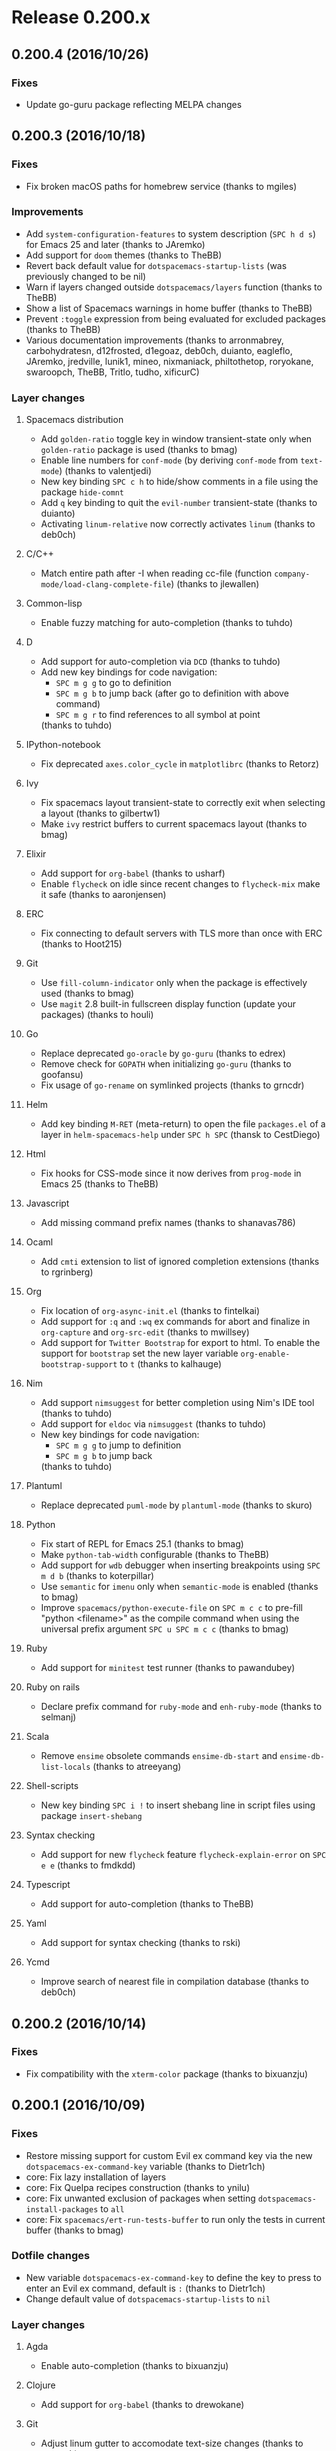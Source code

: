* Release 0.200.x
** 0.200.4 (2016/10/26)
*** Fixes
- Update go-guru package reflecting MELPA changes
** 0.200.3 (2016/10/18)
*** Fixes
- Fix broken macOS paths for homebrew service (thanks to mgiles)
*** Improvements
- Add =system-configuration-features= to system description (~SPC h d s~)
  for Emacs 25 and later (thanks to JAremko)
- Add support for =doom= themes (thanks to TheBB)
- Revert back default value for =dotspacemacs-startup-lists= (was previously
  changed to be nil)
- Warn if layers changed outside =dotspacemacs/layers= function
  (thanks to TheBB)
- Show a list of Spacemacs warnings in home buffer (thanks to TheBB)
- Prevent =:toggle= expression from being evaluated for excluded packages
  (thanks to TheBB)
- Various documentation improvements (thanks to arronmabrey, carbohydratesn,
  d12frosted, d1egoaz, deb0ch, duianto, eagleflo, JAremko, jredville, lunik1,
  mineo, nixmaniack, philtothetop, roryokane, swaroopch, TheBB, Tritlo, tudho,
  xificurC)
*** Layer changes
**** Spacemacs distribution
- Add =golden-ratio= toggle key in window transient-state only when
  =golden-ratio= package is used (thanks to bmag)
- Enable line numbers for =conf-mode= (by deriving =conf-mode= from
  =text-mode=) (thanks to valentjedi)
- New key binding ~SPC c h~ to hide/show comments in a file using the package
  =hide-comnt=
- Add ~q~ key binding to quit the =evil-number= transient-state (thanks to duianto)
- Activating =linum-relative= now correctly activates =linum= (thanks to deb0ch)
**** C/C++
- Match entire path after -I when reading cc-file (function
  =company-mode/load-clang-complete-file=) (thanks to jlewallen)
**** Common-lisp
- Enable fuzzy matching for auto-completion (thanks to tuhdo)
**** D
- Add support for auto-completion via =DCD= (thanks to tuhdo)
- Add new key bindings for code navigation:
  - ~SPC m g g~ to go to definition
  - ~SPC m g b~ to jump back (after go to definition with above command)
  - ~SPC m g r~ to find references to all symbol at point
  (thanks to tuhdo)
**** IPython-notebook
- Fix deprecated =axes.color_cycle= in =matplotlibrc= (thanks to Retorz)
**** Ivy
- Fix spacemacs layout transient-state to correctly exit when selecting a layout
  (thanks to gilbertw1)
- Make =ivy= restrict buffers to current spacemacs layout (thanks to bmag)
**** Elixir
- Add support for =org-babel= (thanks to usharf)
- Enable =flycheck= on idle since recent changes to =flycheck-mix= make it safe
  (thanks to aaronjensen)
**** ERC
- Fix connecting to default servers with TLS more than once with ERC
  (thanks to Hoot215)
**** Git
- Use =fill-column-indicator= only when the package is effectively used
  (thanks to bmag)
- Use =magit= 2.8 built-in fullscreen display function (update your
  packages) (thanks to houli)
**** Go
- Replace deprecated =go-oracle= by =go-guru= (thanks to edrex)
- Remove check for =GOPATH= when initializing =go-guru= (thanks to goofansu)
- Fix usage of =go-rename= on symlinked projects (thanks to grncdr)
**** Helm
- Add key binding ~M-RET~ (meta-return) to open the file =packages.el=
  of a layer in =helm-spacemacs-help= under ~SPC h SPC~ (thansk to CestDiego)
**** Html
- Fix hooks for CSS-mode since it now derives from =prog-mode= in Emacs 25
  (thanks to TheBB)
**** Javascript
- Add missing command prefix names (thanks to shanavas786)
**** Ocaml
- Add =cmti= extension to list of ignored completion extensions
  (thanks to rgrinberg)
**** Org
- Fix location of =org-async-init.el= (thanks to fintelkai)
- Add support for =:q= and =:wq= ex commands for abort and finalize in
  =org-capture= and =org-src-edit= (thanks to mwillsey)
- Add support for =Twitter Bootstrap= for export to html.
  To enable the support for =bootstrap= set the new layer variable
  =org-enable-bootstrap-support= to =t= (thanks to kalhauge)
**** Nim
- Add support =nimsuggest= for better completion using Nim's IDE tool
  (thanks to tuhdo)
- Add support for =eldoc= via =nimsuggest= (thanks to tuhdo)
- New key bindings for code navigation:
  - ~SPC m g g~ to jump to definition
  - ~SPC m g b~ to jump back
  (thanks to tuhdo)
**** Plantuml
- Replace deprecated =puml-mode= by =plantuml-mode= (thanks to skuro)
**** Python
- Fix start of REPL for Emacs 25.1 (thanks to bmag)
- Make =python-tab-width= configurable (thanks to TheBB)
- Add support for =wdb= debugger when inserting breakpoints using ~SPC m d b~
  (thanks to koterpillar)
- Use =semantic= for =imenu= only when =semantic-mode= is enabled
  (thanks to bmag)
- Improve =spacemacs/python-execute-file= on ~SPC m c c~ to pre-fill
  "python <filename>" as the compile command when using the universal prefix
  argument ~SPC u SPC m c c~ (thanks to bmag)
**** Ruby
- Add support for =minitest= test runner (thanks to pawandubey)
**** Ruby on rails
- Declare prefix command for =ruby-mode= and =enh-ruby-mode= (thanks to selmanj)
**** Scala
- Remove =ensime= obsolete commands =ensime-db-start= and
  =ensime-db-list-locals= (thanks to atreeyang)
**** Shell-scripts
- New key binding ~SPC i !~ to insert shebang line in script files using
  package =insert-shebang=
**** Syntax checking
- Add support for new =flycheck= feature =flycheck-explain-error= on ~SPC e e~
  (thanks to fmdkdd)
**** Typescript
- Add support for auto-completion (thanks to TheBB)
**** Yaml
- Add support for syntax checking (thanks to rski)
**** Ycmd
- Improve search of nearest file in compilation database (thanks to deb0ch)
** 0.200.2 (2016/10/14)
*** Fixes
-  Fix compatibility with the =xterm-color= package (thanks to bixuanzju)
** 0.200.1 (2016/10/09)
*** Fixes
- Restore missing support for custom Evil ex command key via the new
  =dotspacemacs-ex-command-key= variable (thanks to Dietr1ch)
- core: Fix lazy installation of layers
- core: Fix Quelpa recipes construction (thanks to ynilu)
- core: Fix unwanted exclusion of packages when setting
  =dotspacemacs-install-packages= to =all=
- core: Fix =spacemacs/ert-run-tests-buffer= to run only the tests in current
  buffer (thanks to bmag)
*** Dotfile changes
- New variable =dotspacemacs-ex-command-key= to define the key to press
  to enter an Evil ex command, default is ~:~ (thanks to Dietr1ch)
- Change default value of =dotspacemacs-startup-lists= to =nil=
*** Layer changes
**** Agda
- Enable auto-completion (thanks to bixuanzju)
**** Clojure
- Add support for =org-babel= (thanks to drewokane)
**** Git
- Adjust linum gutter to accomodate text-size changes (thanks to nspaeth)
**** Html
- Replace =jade-mode= by =pug-mode= (Jade is now Pug) (thanks to robbyoconnor)
**** Markdown
- Enable =orgtbl-mode=, this makes working with tables much nicer
  (thanks to robbyoconnor)
**** React
- Enable =emmet-mode= (thanks to kaipr)
**** Shell
- Fix shell regular expression to add shell buffers to useful buffers
  (thanks to TheBB)
**** Ycmd
- Improve performance on large projects by removing buffer parsing on newline
  insertion (thanks to deb0ch)
*** Improvements
- Add support for transparency in multiple frames (thanks to TGThorax)
- Add ~J~ and ~K~ key bindings on the home buffer to navigate between widgets
  (thanks to tobimensch)
- Various documentation improvements (thanks to andschwa, bmag, duianto, jazzpi,
  Tritlo, vigilancer)
** 0.200.0 (2016/10/02)
*** IMPORTANT: Breaking changes
- The support for Emacs 24.3 has been dropped, Spacemacs needs at least Emacs
  24.4 to work correctly.
- =extensions= are deprecated as announced in previous release, if you still
  have =extensions= directories you must rename them to =local= and move
  the contents of the =extensions.el= files to the =packages.el= files adding
  the keyword =:location local= to them in the package list. Refer to other
  layers for examples (for instance the =python= layer)
- =<package>-excluded-packages= variables are now deprecated as announced in
  previous release, you must now use the keyword =:excluded t= of the package
  list, see the =vim-empty-lines= layer for example.
- Key binding ~SPC :~ acting as =M-x= as been replaced by ~SPC SPC~.
  If you want to revert to the old ~SPC :~ key binding set the new
  variable =dotspacemacs-emacs-command-key= to ":".
- Key binding ~SPC f e h~ is now ~SPC h SPC~
- Key bindings to delete things are now more consistent and use the ~d~ key.
  We moved ~SPC w c~ and ~SPC w C~ to ~SPC w d~ and ~SPC w D~.
- Refactor ~SPC w~ and ~SPC b~ regarding deletion to clean redundant actions
  and bring more consistency between the two prefixes (see
  =Distribution layer changes= section in change log for more information)
- ~SPC j~ prefix has been modified to include =jump= commands:
  - =avy= commands are now behind the prefix ~SPC j~ for =jump=:
    - ~SPC j j~ to jump to a character in the buffer (works as an evil motion)
    - ~SPC j l~ to jump to a line with avy (works as an evil motion)
    - ~SPC j w~ to jump to a word in the current buffer (works as an evil motion)
  - the following key bindings have been moved:
    - ~SPC j j~ to split a line has been moved to ~SPC j n~
    - ~SPC j h~ and ~SPC j l~ have been moved to ~SPC j 0~ and ~SPC j $~
      respectively.
    - ~SPC J~ to split a string or sexp has been moved to ~SPC j s~
- All helm related key bindings under ~SPC h~ that are not about help have
  been moved to different key bindings:
  - ~SPC h b~ for =helm-filtered-bookmarks~is now ~SPC f b~
  - ~SPC h l~ for =helm-resume= is now ~SPC r l~
  - ~SPC h L~ for =helm-locate-library= is now ~SPC f e l~
- Git key bindings under ~SPC g~ have been reorganised to free up some keys
  and capitalize on =Magit= dispatch menu to keep things consistent (see
  =git= section in change log for more information)
- Spacemacs layouts scope has been changed, now ~SPC b b~ lists the buffers of
  the current layout, use ~SPC B b~ to list all the opened buffers.
- =org-indent= is now turned off by default
- Micro states are now called transient states, the macro
  =spacemacs|define-micro-state= is deprecated, it is replaced by the new
  =hydra= powered macro =spacemacs|define-transient-state=.
- Spacemacs layouts and workspaces transient states now exit when a layout or
  workspace is selected, use ~C-0~ ... ~C-9~ to switch to a layout and keep
  the transient state open.
- Remove support for the value =all= for =dotspacemacs-configuration-layers=
  variable. To install all the packages supported by Spacemacs there is a new
  variable =dotspacemacs-install-packages=.
- Remove layer variable  =colors-enable-rainbow-identifiers= in =colors= layer,
  You have to replace it by =colors-colorize-identifiers 'all=.
- The =bépo= layer has been replaced by the new layer =keyboard-layout=, see the
  =README.org= of the layer for more info.
*** Hot new features
- Refactor of the layer system which should reduce startup time by 20~25%.
- New option to lazy install layers based on =auto-mode-alist= (similar to
  =Prelude= lazy install of packages but for layers) via the variable
  =dotspacemacs-enable-lazy-installation=.
- Add support for Ivy via the new layer =ivy=, when used it replaces =helm=
  (thanks to justbur, d12frosted, goofansu, lszekeres, nixmaniack, ralesi,
  TheBB, zilongshanren)
- Add support for different keyboard layouts via the new layer
  =keyboard-layout=, currently supported layouts are =bépo= and =dvorak=
  (thanks to StreakyCobra)
- New transient states powered by =Hydra=, they replace the deprecated
  micro states (thanks to justbur)
- New =jump to definition= abstraction to handle multiple jump backends like
  tags, dumb-jump etc... (thanks to TheBB)
- Global access to all available REPLs with ~SPC a '~ and `SPC m '~ (thanks to
  AlejandroCatalina and TheBB)
- New debugging tools:
  - press ~SPC q d~ to restart Emacs in debug mode with command line parameter
  =--debug-init=
  - press ~SPC q D~ to restart Emacs without Spacemacs but with a list of
  selected packages to load.
  (thanks to StreakyCobra)
- New way to install all the supported packages by Spacemacs via the variable
  =dotspacemacs-install-packages=
- Improved =emacs= and =hybrid= editing styles to fix configuration
  inconsistencies
- the =spacemacs= layer has been split into multiple layers to allow better
  modularity (these layers are in =+spacemacs= sub-directory):
  - spacemacs-completion
  - spacemacs-editing
  - spacemacs-editing-visual
  - spacemacs-evil
  - spacemacs-language
  - spacemacs-layouts
  - spacemacs-misc
  - spacemacs-org
  - spacemacs-ui
  - spacemacs-ui-visual
  (thanks to justbur)
*** New Layers
- asm in =+lang= (thanks to thudo)
- bibtex in =+lang= (thanks to JP-Ellis)
- csv in =+lang= (thanks to jb55)
- cfengine in =+tools= (thanks to nickanderson)
- helm in =completion= (moved from spacemacs-base) (thanks to justbur)
- imenu-list in =+tools= (thanks to bmag)
- ivy in =completion= (thanks to justbur)
- keyboard-layout (replaces the bépo layer) (thanks to StreakyCobra)
- nlinum in =+misc= (thanks to CodeFalling)
- pdf-tools in =+tools= (thanks to Andre0991)
- plantuml in =+lang= (thanks to robbyoconnor)
- rebox in =+tools= (thanks to choppsv1)
- shaders in =+lang= (thanks to Ell)
- slack in =+chat= (thanks to kostajh)
- systemd in =+tools= (thanks to StreakyCobra)
*** Dotfile changes
**** Changes for variable values and keywords
- Add new keyword =:packages= for the list of layers in variable
  =dotspacemacs-configuration-layer=, =:packages= allow to select or exclude
  packages from a layer.
- Add new keyword =:enabled-for= for the list of layers in variable
  =dotspacemacs-configuration-layer=, this keyword controls the effect of a
  layer on the other layers. For instance one can enable the =auto-completion=
  only for the =python= layer with the value
  =(auto-completion :enabled-for python)=
  Note that this keyword is the opposite of the existing keyword
  =:disabled-for=. (thanks to TheBB)
- The value of =dotspacemacs-editing-style= can now be a list containing the
  keyword =:variables= (similar to =dotspacemacs-configuration-layers=) to
  define additional variables to modify the behavior of the editing style. This
  new keyword is useful for =hybrid= style which supports these variables:
  - =hybrid-mode-enable-evilified-state=, if non nil then buffer are evilified,
  - =hybrid-mode-enable-hjkl-bindings=, if non nil navigation on ~hjkl~ keys is
    enabled (for instance in =helm= buffers),
  - =hybrid-mode-default-state=, the default state when opening a new buffer,
    by default it is =normal=.
- The value of =dotspacemacs-default-font= can now be a list (thanks to TheBB)
- New supported values for =dotspacemacs-startup-lists=:
  - agenda
  - todos
  (thanks to tonyday567)
- Change default value of =dotspacemacs-startup-lists= to =nil=
- Change default value of =dotspacemacs-check-for-update= to =nil=
- Remove support for value =all= in variable =dotspacemacs-configuration-layers=
- Remove variable =dotspacemacs-startup-recent-list-size= which has been replaced
  by adding support for cons cells in variable =dotspacemacs-startup-list=
  (thanks to ralesi)
**** New variables
- New variable =dotspacemacs-enable-lazy-installation= to install a layer only
  when a file with a supported type is opened. Possible values are =all=,
  =unused= and =nil=:
  - =unused= will lazy install only unused layers
  - =all= will lazy install any layer that support lazy installation even the
    used layers
  - =nil= disable the lazy installation feature
  Default value is =unused=
- New variable =dotspacemacs-frozen-packages=. It is a list of packages, these
  packages cannot be updated or rollbacked.
- New variable =dotspacemacs-install-packages= which replaces the variable
  =dotspacemacs-delete-orphan-packages=. This new variable defines the behavior
  of Spacemacs for installed packages.
  Possible values are =used-only=, =used-but-keep-unused= and =all=.
  - =used-only= installs only explicitly used packages and uninstall any
  unused packages as well as their unused dependencies.
  - =used-but-keep-unused= installs only the used packages but won't uninstall
  them if they become unused.
  - =all= installs *all* packages supported by Spacemacs and never uninstall
  them.
  Default value is =used-only=.
- New variable =dotspacemacs-emacs-command-key= which replaces the variable
  =dotspacemacs-command-key=. This variable represents the key to press after
  the leader key to execute =M-x=. Default value is ~SPC~.
- New variable =dotspacemacs-folding-method= to allow choosing between
  different code folding methods. Currently supported are =evil= and =origami=.
  Default value is =evil=. (thanks to ralesi)
- New variable =dotspacemacs-ex-substitute-global=, if non-nil then
  the behavior of the =g= flag in =:substitute= ex-command is inverted.
  Default value is nil (thanks to fbergroth)
- New variable =dotspacemacs-smart-closing-parenthesis=. If non-nil pressing
  the closing parenthesis ~)~ key in insert mode passes over any automatically
  added closing parenthesis, bracket, quote, etc...
  This can be temporary disabled by pressing ~C-q~ before ~)~. Default is nil.
  (thanks to StreakyCobra)
- New variable =dotspacemacs-retain-visual-mode-on-shift=, If non nil ~>~ is
  remapped to ~>gv~ and ~<~ is remapped to ~<gv~ in visual mode, default
  value is nil (thanks to Stebalien)
- New variable =dotspacemacs-visual-line-move-text=, if non-nil, ~J~ and ~K~
  move lines up and down when in visual mode. Default value is nil.
  (thanks to Stebalien)
- New variable =dotspacemacs-helm-use-fuzzy=. It controls fuzzy matching in
  helm. If set to =always=, force fuzzy matching in all non-asynchronous
  sources. If set to =source=, preserve individual source settings. Else,
  disable fuzzy matching in all sources. Default value is =always=
  (thanks to quicknir)
- New variable =dotspacemacs-elpa-subdirectory=. Can be =nil= or a form that
  evaluates to a package directory. For example, to use different package
  directories for different Emacs versions, set this to =emacs-version=
  (thanks to bmag, TheBB and emacs18)
- New variable =dotspacemacs-startup-buffer-responsive= to enable the
  recenter of the home buffer contents when the window is resized.
  (thanks to TheBB)
*** Distribution layer changes
- Add package =evil-ediff= (thanks to justbur)
- Add package =evil-visual-mark-mode= (thanks to nixmaniack)
- Add package =origmai= (used only if new variable =dotspacemacs-folding-method=
  is set to =origami=) (thanks to ralesi)
- Add package =link-hint=:
  - ~SPC x o~ to use avy to select a link in the frame and open it
  - ~SPC x O~ to  use avy to select multiple links in the frame and open them
  (thanks to StreakyCobra)
- Add package =uuidgen=:
  - ~SPC i U 1~ to insert UUIDv1 (use universal arg. to insert w/ CID format)
  - ~SPC i U 4~ to insert UUIDv4 (use universal arg. to insert w/ CID format)
  - ~SPC i U U~ to insert UUIDv4 (use universal arg. to insert w/ CID format)
- Add local package =centered-buffer-mode= on ~SPC w c~ (thanks to JAremko)
- Remove =evil-jumper= package, it is now integrated in =evil=
  (thanks to justbur)
- Remove =smooth-scrolling= package and replace it by an Emacs built-in
  alternative.
- Move =unimpaired= layer to =spacemacs= layer
- ~C-i~ in GUI now execute =evil-jump-forward= (thanks to justbur)
- New variable =spacemacs-large-file-modes-list= to disable large file check
  for some major modes (thanks to myrjola)
- New variable =spacemacs-spaceline-additional-segments= to set additional
  segments for the Spaceline mode-line. They are inserted between =global= and
  =buffer-position= segments (thanks to riccardomurri)
- New key bindings to restart Emacs and restore Spacemacs layouts:
  - ~SPC q r~ to restart Emacs and restore layouts
  - ~SPC q R~ to restart Emacs without restoring layouts
  (thanks to StreakyCobra)
- New key binding ~SPC b N~ and evil ex-command =:enew= to open a new empty
  buffer (thanks to balajisivaraman)
- New key binding ~SPC f h~ to open a binary file with ~hexl~ (thanks to TheBB)
- New key binding ~SPC p F~ to find file around point in the project context
  (thanks to thudo)
- Change key binding ~SPC p T~ to =projectile-test-project= (thanks to joehillen)
- New key binding ~SPC p %~ to replace in project using a regular expression
  (thanks to d12frosted)
- New key binding ~SPC p o~ to open the TODOs buffer for the current project
- New Spacemacs layouts key bindings:
  - ~SPC b a~ to add a buffer to the current layout
  - ~SPC b r~ to remove a buffer from the current layout
  - ~SPC B b~ to list all the buffers in all layouts
  (thanks to CestDiego)
- Refactor ~SPC w~ and ~SPC b~ regarding deletion to clean redundant actions
  and bring more consistency between the two prefixes:
  - ~SPC b k~ has been removed
  - ~SPC b m~ (buffer move) has been removed because the functionality
    is available via ~SPC w~ with ~SPC w h/j/k/l~, ~SPC w H/J/K/L~ and
    ~SPC w M~.
  - ~SPC b K~ (kill other buffers) is now ~SPC b m~ to map with ~SPC w m~
    (kill other window or maximize). Using the universal prefix argument
    ~SPC u SPC b m~ will also kill the windows.
  - ~SPC b C-k~ (kill buffer matching regexp) is now on ~SPC b C-d~
  - ~SPC b D~ now kills a buffer using =ace-window=.
  - ~SPC b d~ and ~SPC b D~ now accept an universal prefix argument to
    also delete the window. So ~SPC u SPC b d~ and ~SPC u SPC b D~ delete
    the buffer and the window.
- Command prefix ~SPC j~ is now also for =jumping=, introduced key bindings are:
  - ~SPC j 0~ to go to the beginning of line (and set a mark at the previous
    location in the line)
  - ~SPC j $~ to go to the end of line (and set a mark at the previous location
    in the line)
  - ~SPC j b~ to undo a jump (go back to previous location)
  - ~SPC j d~ to jump to a listing of the current directory
  - ~SPC j D~ to jump to a listing of the current directory (other window)
  - ~SPC j f~ to jump to the definition of the function around point
  - ~SPC j i~ to jump to a definition in buffer (imenu)
  - ~SPC j j~ to jump to a character in the buffer (works as an evil motion)
  - ~SPC j J~ to jump to a suite of two characters in the buffer
    (works as an evil motion)
  - ~SPC j I~ to jump to a definition in any buffer (imenu)
  - ~SPC j k~ to jump to next line and indent it using auto-indent rules
  - ~SPC j l~ to jump to a line with avy (works as an evil motion)
  - ~SPC j n~ to split the current line at point, insert a new line and
     auto-indent
  - ~SPC j s~ to split a quoted string or s-expression in place
  - ~SPC j S~ to split a quoted string or s-expression, insert a new line and
    auto-indent
  - ~SPC j u~ to jump to a URL in the current buffer
  - ~SPC j v~ to jump to the definition/declaration of the variable around point
  - ~SPC j w~ to jump to a word in the current buffer (works as an evil motion)
  (thanks to justbur)
- New key bindings under ~SPC h~:
  - ~SPC h .~ to search for dotfile variables
  - ~SPC h f~ to search for FAQ
  - ~SPC h l~ to search for layers
  - ~SPC h p~ to search for packages
  - ~SPC h r~ to search for documentation files
  - ~SPC h t~ to search for toggles
  (thanks to justbur)
- New text justification key bindings:
  - ~SPC x j c~ to set the justification to center
  - ~SPC x j f~ to set the justification to full
  - ~SPC x j l~ to set the justification to left
  - ~SPC x j n~ to set the justification to none
  - ~SPC x j r~ to set the justification to right
  (thanks to StreakyCobra)
- New key binding ~SPC w f~ to toggle =follow= mode (thanks to JAremko)
- New key binding ~SPC w F~ to create new frame (thanks to JP-Ellis)
- New key binding ~SPC w R~ to rotate windows backward (thanks to Dominionized)
- New key bindings ~r~ and ~R~ in =windows= transient state to rotate windows
  forward and backward (thanks to TheBB)
- New key binding ~SPC x a \~ to align backslashes (thanks to nocash)
- New key binding ~SPC h d d~ for =helm-apropos= (thanks to StreakyCobra)
- New key bindings ~[ f~ and ~] f~ to go to the next or previous file in current
  directory (thanks to fbergroth)
- New key binding ~gr~ in =helm-ag= buffers to update saved results
  (thanks to darkfeline)
- New key binding ~SPC f b~ for =bookmark-jump= (thanks to darkfeline)
- New key binding ~SPC t W~ to toggle whitespace cleanup (thanks to TheBB)
- Implement generalized next-error API (called =GNE=) and a new transient state
  to navigate through errors on key binding ~SPC e .~ (thanks to TheBB)
- Add support for GNE to =ivy= and =helm= result buffers (thanks to TheBB)
- ~ESC~ now quits =help= buffers (thanks to olivierverdier)
- ~=~ can now be used to increase transparency in the transparency transient
  state (thanks to sooheon)
- ~SPC b d~ now always kill buffers (thanks to toupeira)
- ~SPC f o~ can now open directories as well using the universal prefix
  argument (thanks to bixuanzju)
- Refactor useful/useless buffer functions for better readability,
  better detection of buffers and more contained side effects (thanks to bmag)
- Generalize version control key bindings for =evil-unimpaired=
  (thanks to iurifq)
- Support hybrid editing style in =iedit-insert= state (thanks to madand)
- Evilify =tar-mode= (thanks to fbergroth)
- Evilify =image-mode=
- Evilify =indent-rigidly= (thanks to TheBB)
- Evilify =archive-mode= (thanks to lislon)
- Evilify =occur-mode= (thanks to nixmaniack)
- Add ~p~ for previous match to =auto-highlight-symbol= transient state
  (thanks to microamp)
- Add numerical prefix argument support for ~G~ in =doc-view= to go to a page
  (thanks to TheBB)
- Add =smartparens= to =comint-mode= (thanks to CestDiego)
- Add new transient state for =neotree= on ~?~ (thanks to bmag)
- Allow =align-repeat= to work with empty regexps (thanks to TheBB)
- Enable volatile highlights for evil and =undo-tree= (thanks to ohspite)
- Remove ~ESC~ re binding in visual state (thanks to sooheon)
- Remove =leuven= theme
- Fix bug where running =dotspacemacs/sync-configuration-layers= ~SPC-f-e-R~
  resets all the layouts (thanks to bmag)
- Fix bug where hooks are run too late when setting
  =dotspacemacs-auto-resume-layouts= to t (thanks to cpaulik)
- Fix duplication of custom layouts sharing the same key binding
  (thanks to d12frosted)
- Fix ~SPC b b~ potentially not restricted to layout-local buffers
  (thanks to aroig)
- Fix display on Emacs fringe symbols (thanks to cpaulik)
- Fix =rainbow-delimiter-mode= in various modes (thanks to StreakyCobra)
- Fix =neotree= window number assignment (thanks to bmag)
- Fix =neotree= losing track of its window when changing workspaces or
  layouts (thanks to bmag)
- Fix ~SPC s e~ for emacs style users, the binding now call =iedit= instead of
  =evil-iedit-state= (thanks to AlejandroCatalina)
- Fix ~SPC s c~ to work with =evil-search-module= (thanks to StreakyCobra)
- Fix ~SPC i j~ (insert new line below) and ~SPC i k~  (insert new line above)
  (thanks to TheBB)
- Fix move up and down selected text in Vim style.
- Fix =dotspacemacs-remap-Y-to-y$= which had no effect (thanks to TheBB)
- Fix usage of deprecated function =avy--with-avy-keys= (thanks to NJBS)
- Fix key bindings bug with =visual-line= toggle (thanks to TheBB)
- Fix tramp history file path (thanks to kallelindqvist)
- Fix hs-minor-mode activation in prog modes.
- Fix startup crash if powerline is excluded (thanks to ksjogo)
- Fix jumping backwards after calling =spacemacs/evil-smart-goto-definition=
  (thanks to Stebalien)
- Fix =Symbol's value as variable is void: osx-use-dictionary-app= when
  the =osx= layer is not used (thanks to nixmaniack)
- Fix =configuration-layer//resolve-package-archives= for local URLs
  (thanks to d12frosted)
- Fix initial-buffer-choice in daemon mode (thanks to TheBB)
- Set =ffap-machine-p-known= to =reject= to prevent =find-file-at-point= from
  pinging what looks like domains (thanks to mineo)
- Automatically unfold buffers with =ediff= (thanks to mazinbokhari)
- Improve toggle =highlight-long-lines= to support prefix argument to set
  the column where to start the highlight (thanks to dcluna)
- Colorize compilation buffers by processing ANSI color sequences
  (thanks to deb0ch)
- Disable tilde fringe in shell/comint modes (thanks to russell)
- Disable tilde fringe in =messages= and =which-key= buffers (thanks to sooheon)
- Disable smartparens highlighting (thanks to TheBB)
- Diminish =visual-mode= to " Ⓛ" or " L" to match key binding
  (thanks to xiaohanyu)
- Diminish =evil-mc= when there is no cursor.
- Move =org= base configuration from the =org= layer to the =spacemacs=
  distribution (thanks to d12frosted)
- Move =pcre2el= key bindings to ~SPC x r~ prefix
- Move =projectile-find-tag= from ~SPC p y~ to ~SPC p g~
- Move ~SPC p G~ to ~SPC p C-g~ to regenerate tags
- Restrict =iedit= region to =auto-highlight-symbol= range (thanks to bmag)
- Various =google-translate= fixes (thanks to TheBB)
- Prevent =auto-highlight-symbol= from setting up its own default map
  (thanks to bling)
- Delay =vi-tilde-fringe= loading after display init, fixes missing tildes
  when using Emacs daemon (thanks to StreakyCobra)
- Start to partition =spacemacs= layers into sub-layers (thanks to justbur)
- Use two different sets of workspaces for each Spacemacs layout: one set for
  graphical frames, and one set for terminal frames (thanks to bmag)
*** Layer changes
**** Agda
- Make it possible to use the layer without =agda-mode= executable
  (thanks to FreeSalad)
**** Ansible
- Add package =jinja2-mode=
- Add support for =host_vars= and =group_vars= files (thanks to nixmaniack)
- Change key binding ~SPC m a ?~ to ~SPC m h a~
**** Assembler
- Properly deactivate electric mode locally instead of globally
  (thanks to TheBB)
**** Auto-completion
- New layer variable =auto-completion-complete-with-key-sequence-delay= to
  set the delay in second between the keys of sequence used to select
  the auto-completion candidate (thanks to MadAnd)
- New value =manual= for layer variable =auto-completion-enable-help-tooltip=.
  It enables the user to display help tooltip on-demand (thanks to bmag)
- Add package =org-download= to insert images from an URL:
  - ~SPC m i s~ to Take screenshot
  - ~SPC m i y~ to Yank image url
  (thanks to krakapwa)
- Enable ~C-p~ (hippie-expand) only in vim style (thanks to nixmaniack)
- Add support for emacs style for navigation in =company=
- Fix =smartparens= integration with =yasnipet= and =hippie-expand=
  (thanks to TheBB)
- Fix =company-quickhelp= in daemon mode (thanks to TheBB)
- Fix ~C-k~ not working in =company-quickhelp-mode= (thanks to TheBB)
- Fix auto-complete with key sequence in Hybrid mode (thanks to madand)
- Remap =evil-complete-previous= to =hippie-expand= (thanks to justbur)
- Reduce =yasnippet= loading warning (thanks to bixuanzju)
**** AutoHotKey
- Replace key binding ~SPC m h~ by ~SPC m h h~ (thanks to ralesi)
- New key binding ~SPC m h H~ to lookup documentation locally in =.chm=
  (thanks to ralesi)
**** Better defaults
- Add "smart move end of line" behaviour and add two layer variables
  allow for tweaking C-a and C-e behaviours:
  - =better-defaults-move-to-beginning-of-code-first=
  - =better-defaults-move-to-end-of-code-first=
  (thanks to deb0ch)
- Add =fill-or-unfill= on ~M-q~ (thanks to d12frosted)
**** BibTeX
- Fix key bindings loading and add more navigation options:
  - ~gj~ or ~C-j~ for =org-ref-bibtex-next-entry=
  - ~gk~ or ~C-k~ for =org-ref-bibtex-previous-entry=
  (thanks to cpaulik)
**** C/C++
- Activate =ycmd-mode= in C files (thanks to deb0ch)
**** Chinese
- Remove windows checking when using =fcitx= (thanks to zilongshanren)
**** Clojure
- Add package =clojure-snippets= (thanks to AlejandroCatalina)
- New key binding ~SPC m s o~ for switching between REPL connections
  (thanks to mahinshaw)
- New key binding ~SPC m h a~ for =cider= apropos (thanks to birdspider)
- New key bindings for =cider=:
  - ~SPC m g C~ to browse classpath
  - ~SPC m g n~ to browse namespaces
  - ~SPC m g N~ to browse all namespaces
  - ~SPC m T e~ to toggle englighten mode
  - ~SPC m T t~ to toggle auto test mode
  (thanks to kalouantonis)
- New key binding ~SPC m T e~ to toggle =cider-enlighten-mode=
  (thanks to mahinshaw)
- New key binding ~SPC m s C~ to clear REPL (thanks to jgertm)
- New key binding ~SPC m h n~ to =cider= browse namespace (thanks to mahinshaw)
- New key bindings ~SPC m e m~ for =cider= macroexpand 1 and ~SPC m e M~ for
  =cider= macroexpand all (thanks to mahinshaw)
- New key binding ~SPC m "~ for =cider-jack-in-clojurescript=
  (thanks to mahinshaw)
- Remove indentation rules (thanks to ernestas)
- Start =cider-debug= in normal state for hybrid style (thanks to sooheon)
- Fix cider tests functions (thanks to sooheon)
- Enable =smartparens= in cider (thanks to TheBB)
**** Colors
- New package =color-identifiers-mode= (thanks to ralesi)
- New layer variable =colors-colorize-identifiers= supporting the following
  values:
  - =variables= (key binding ~SPC t C v~) colorizes only variables via
  =color-identifiers= mode
  - =all= (key binding ~SPC t C a~) colorizes all identifiers
  - =nil= for no additional colorisation at all
  (thanks to ralesi and curtmack)
- Fix override of theme values for =rainbow-identifiers= (thanks to ksjogo)
**** Common-Lisp
- Add package =common-lisp-snippets= (thanks to thudo)
- Add support for =auto-highlight-symbol= (thanks to AlejandroCatalina)
- New key binding ~SPC m s I~ to choose lisp implementation with =helm=
  (thanks to kr5x)
- Fix =slime-eval-last-sexp= is not defined (thanks to 111lll1l1l)
**** CSharp
- New key bindings
  - ~SPC m g c~ to go to member in current file
  - ~SPC m g I~ to find implementations using ido
  - ~SPC m g U~ to find usages of symbol under cursor using ido
  - ~SPC m r M~ to rename symbol under cursor interactively
  (thanks to retran)
- Enable =evil-matchit= for C-like tags such as preprocessor definitions
  (thanks to andschwa)
**** Dash
- Rename layer variable =dash-helm-dash-docset-path= to
  =helm-dash-docset-newpath= with default value =~/.docsets= (thanks to nhenezi)
**** Deft
- Fix create new file with filter text (thanks to andschwa)
**** Docker
- Add package =docker-tramp= which provides TRAMP access to running docker
  containers (thanks to cpaulik)
- Add package =docker= which provides basic management of docker images and
  containers (thanks to cpaulik)
**** Elixir
- Add package =flycheck-mix= (thanks to tomekowal)
- Remove =ruby-end-mode= and use =smartparens= instead (thanks to mmainz)
**** Elfeed
- New key binding ~o~ to open links with =ace-jump= (thanks to nixmaniack)
**** Elm
- New key binding ~SPC m r i~ for =elm-sort-imports= (thanks to tko)
- New key binding ~SPC m = b~ to format buffer (thanks to AetherLorde)
- New key binding ~SPC m h h~ to open doc around point (thanks to obmarg)
- Remove ~n~ and ~p~ key bindings from package list mode since they are not
  useful and shadows ~n~ to repeat last search (thanks to tko)
- Fix auto-complete (thanks to benansell)
**** Emacs Lisp
- New key binding ~SPC m g G~ to go to definition in other window
- Fix key binding ~SPC m =~ (thanks to NJBS)
**** ERC
- New layer variable =erc-server-list= (thanks to jhenahan)
- Enable lazy loading.
**** ESS
- Add support for =org-babel= (thanks to cpaulik)
**** Extra languages
- Add package =thrift= (thanks to secwang)
- Add package =faust-mode= (thanks to magnetophon)
- Make =matlab-mode= run =prog-mode-hook= (thanks to TheBB)
**** Games
- Add package =typit=.
**** Geolocation
- Rewrite of the layer, see its =README.org= for more info
  (thanks to usharf and declanqian)
**** Git
+ Revamp key bindings to leverage =Magit= dispatch popup and free up some keys
  to be used for other commands:
  - removed the following key bindings:
    - ~SPC g >~ magit-submodule-popup
    - ~SPC g A~ magit-cherry-pick-popup
    - ~SPC g c~ magit-commit-popup
    - ~SPC g C~ magit-checkout
    - ~SPC g d~ magit-diff-popup
    - ~SPC g D~ spacemacs/magit-diff-head
    - ~SPC g e~ magit-ediff-compare
    - ~SPC g E~ magit-ediff-show-working-tree
    - ~SPC g f~ magit-fetch-popup
    - ~SPC g F~ magit-pull-popup
    - ~SPC g i~ magit-init
    - ~SPC g l~ magit-log-popup
    - ~SPC g L~ magit-log-buffer-file
    - ~SPC g r~ magit-rebase-popup
    - ~SPC g P~ magit-push-popup
    - ~SPC g U~ magit-unstage-file
    - ~SPC g x~ magit-reset-popup
  - the above key bindings have been replaced by only one key binding ~SPC g m~
    displaying the =Magit= dispatch popup
+ =git-link= key bindings have been moved from ~SPC g h~ to ~SPC g l~ since
  it provides support for other Git hosting services (not only GitHub)
  - ~SPC g l c~ on a commit hash, browse to the current file at this commit
  - ~SPC g l C~ on a commit hash, create link to the file at this commit
    and copy it
  - ~SPC g l l~ on a region, browse to file at current lines position
  - ~SPC g l L~ on a region, create a link to the file highlighting the
    selected lines
+ New key binding ~SPC g f h~ to get the commit history of the current file
**** GitHub
- Add support for =git-link= in =git-timemachine=, this allow to copy
  the SHA-1 or selected lines links for the current commit (thanks to dcluna)
- Move clone commands under ~SPC g h c~:
  - ~SPC g h c /~ search for a repository to clone it
  - ~SPC g h c c~ clone and optionally fork repository
  - ~SPC g h c r~ add a remote that is an existing fork of selected remote
  - ~SPC g h c f~ fork remote in current user namespace
  - ~SPC g h c u~ add upstream as remote
**** Go
- New layer variable =go-tab-width= (thanks to microamp)
- New key binding ~SPC m g c~ to open a clone of the current buffer with a
  coverage info (thanks to JAremko)
- Add support for =gometalinter= via new layer variable
  =go-use-gometalinter= (thanks to JAremko)
- Improve indentation (thanks to bogdanteleaga)
- Show function signatures (thanks to carlosgaldino)
**** Graphviz
- Add support for =org-babel= (thanks to choppsv1)
**** Gtags
- Refactoring of the layer to support more languages (thanks to choppsv1 and
  TheBB)
- New layer variable =gtags-enable-by-default= to control whether =gtags-mode=
  should be enabled by default or not (thanks to TheBB)
- New key binding ~SPC m g D~ to navigate to definition in another window
  (thanks to NJBS)
- Remove =helm-gtags= lighter from mode line (thanks to NJBS)
**** Haskell
- New layer variable =haskell-completion-backend= to select the desired
  completion backend (thanks to d12frosted)
- Add package =intero= (based on cydparser layer) (thanks to d12frosted)
- Add package =helm-hoogle= under ~SPC m h f~ (thanks to jb55)
- Add package =hlint-refactor= (thanks to cydparser)
- Add package =company-ghci= (thanks to dysinger)
- Add all =haskell-mode= key bindings to =literate-haskell-mode=
  (thanks to jb55)
- Add support for =intero-apply-suggestions= (thanks to Tehnix)
- Swap key bindings ~SPC m F~ and ~SPC m f~ (thanks to ljli)
- Evilify =haskell-debug-mode= (thanks to d12frosted)
- Fix ~SPC m h i~ and ~SPC m h t~ key bindinds (thanks to d12frosted)
- Disable =haskell-tags-on-save= by default (thanks to bgamari)
- Remove =structured-haskell-mode= because of poor integration (thanks to
  d12frosted)
- Remove =ghci-ng= support (thanks to d12frosted)
**** Helm
- Rename action =Add layer= to =Install layer= in =helm-spacemacs-help=
  (thanks to CestDiego)
- Fix =helm-source-header= face not updating when changing themes
  (thanks to ghoot)
- Enable fuzzy matching in all Helm sources (thanks to bling)
**** Html
- Add prefix command names (thanks to shanavas786)
- Use built-in =web-mode= pairing (disable =smartparens=) (thanks to TheBB)
- Enable =emmet-mode= in sass and scss modes (thanks to utkarshkukreti)
- Make =pug= files use =jade-mode= since Jade is now called Pug
  (thanks to robbyoconnor)
- Fix =emmet= expansion if =yasnippet= isn’t turned on (thanks to TheBB)
**** Idris
- New key binding ~SPC m l~ for extracting lemma (thanks to bixuanzju)
- New key binding ~SPC m c~ for =idris-case-dwim= (thanks to bixuanzju)
- New key binding ~SPC m s q~ to quit the Idris process (thanks to bixuanzju)
- Register Idris REPL for ~SPC a '~ (thanks to bixuanzju)
- Add basic auto-completion (thanks to bixuanzju)
- Add support for =golden-ration= for *idris-holes* and *idris-info*
  (thanks to houli)
- Add prefix command names (thanks to bixuanzju)
- Enhance =auto-completion= support for Idris layer, now =auto-completion=
  will ask Idris process for completions (thanks to bixuanzju)
- Enable =auto-completion= in REPL (thanks to bixuanzju)
- Disable =golden-ratio= in holes buffer (thanks to houli)
**** IPython-notebook
- Move transient state key binding to ~SPC m .~
- Evilify notebooklist buffer
- Fix loading of keymap (thanks to TheBB)
**** Jabber
- Add support for evilified key bindings (thanks to mssun)
- Don't overwrite mini-buffer when active (thanks to toshism)
**** Java
- Add support for =eclimd= with new key bindings:
  - ~SPC m d s~ to start daemon
  - ~SPC m d k~ to stop daemon
 (thanks to elken)
**** JavaScript
- Add REPL via =skewer-mode= and =livid-mode= (thanks to dcluna)
- Fix offset detection in js2-mode (thans to TheBB)
- Diminish =tern= and =skewer= modes (thanks to cpaulik)
**** LaTeX
- Add prefix command names (thanks to NJBS)
- New key bindings for fill and uncomment:
  - ~SPC m %~ to comment or uncomment a paragraph
  - ~SPC m ;~ to comment or uncomment a region
  - ~SPC m f e~ to fill LaTeX environment
  - ~SPC m f p~ to fill LaTeX paragraph
  - ~SPC m f r~ to fill LaTeX region
  - ~SPC m f s~ to fill LaTeX section
  (thanks to kccai)
- New key binding ~SPC m a~ for =TeX-command-run-all= (thanks to kccai)
**** Markdown
- New layer variable =markdown-live-preview-engine=, Possibe values are =eww=
  (built-in browser) or =vmd= (installed with =npm=)
- Add package =vmd-mode= (thanks to bixuanzju)
- New key binding ~SPC m c P~ to live preview in Emacs' built-in browser
  (thanks to lunaryorn)
**** mu4e
- Add package =mu4e-maildirs-extension= (thanks to choppsv1)
- Add package =mu4-alert= (thanks to zakkak)
- New key bindings:
  - ~J~ to go to next unread thread marking other mail read on the way
  - ~C-j~ to go to next header
  - ~C-k~ to go to previoys header
  (thanks to myrjola)
- Enable =org-mu4e= (thanks to choppsv1)
- Use =helm--completing-read-default= (thanks to jeizsm)
- Improve set account by "to" field (thanks to sorpaas)
**** OCaml
- New key binding ~SPC m = ~ to indent buffer with =ocp-indent= (thanks to NJBS)
- New key binding ~SPC m g o~ to list occurrences for identifier under point
  (thanks to NJBS)
- Add support for =ocamllex= , =ocamlyacc= files (thanks to YasuharuIida)
- Remove key binding =merlin-refresh=, this function is obsolete since merlin
  2.0 (thanks to bixuanzju)
- Remove unused =flycheck= config, merlin is capable of doing it
  (thanks to bixuanzju)
- Fix override of =exec-path= by =utop= configuration (thanks to bixuanzju)
**** Org
- Add package =org-reveal= (thanks to knl)
- Add local package =space-doc-mode= to improve org files readability
  (thanks to JAremko)
- Add support for =org-babel=
- Replace =org-repo-todo= by =org-projectile= (thanks to TheBB)
- New layer variable =org-projectile-file= to set the filename where you want
  to store project-specific TODOs.
- New key bindings for =org-agenda=:
  - ~RET~ for =org-agenda-goto=
  - ~M-RET~ for =org-agenda-show-and-scroll-up=
  - ~SPC m a~ for =org-agenda=
  - ~SPC m d~ for =org-agenda-deadline=
  - ~SPC m s~ for =org-agenda-schedule=
  - ~SPC m f~ for =org-agenda-set-effort=
  - ~SPC m P~ for =org-agenda-set-property=
  - ~SPC m :~ for =org-agenda-set-tags=
  - ~SPC m I~ for =org-agenda-clock-in=
  - ~SPC m O~ for =org-agenda-clock-out=
  - ~SPC m q~ for =org-agenda-clock-cancel=
  - ~SPC m q~ for =org-agenda-refile=
- New key bindings for =org-calendar=:
  - ~M-l~ One day forward
  - ~M-h~ One day backward
  - ~M-j~ One week forward
  - ~M-k~ One week backward
  - ~M-L~ One month forward
  - ~M-H~ One month backward
  - ~M-J~ One year forward
  - ~M-K~ One year backward
- New key binding ~SPC m h s~ for =org-insert-subheading= (thanks to jgertm)
- =org-indent= is now turned off by default because of the numerous glitches
 (thanks to TheBB)
- Add code blocks support for =evil-surround= using ~:~ and ~#~
  (thanks to TheBB)
- Set =org-imenu-depth= to 8 (thanks to justbur)
- set =org-image-actual-width= to nil which allows to resize images in an org
  buffer.
- Follow the confirm and abort conventions (thanks to myrjola)
**** OSX
- Add package =osx-dictionary= (thanks to nixmaniack)
- New layer variable =osx-use-dictionary-app= to use OS X dictionary app
  instead of wordnet. Default value is =t=. (thanks to nixmaniack)
- Support pasting text with ~s-v~ in terminals (thanks to lyallcooper)
**** NixOS
- Add =nix-mode= to variable =spacemacs-indent-sensitive-modes= to disable
  automatic indentation on pasting text (thanks to Profpatsch)
**** Pdf-tools
- New key bindings ~0~ and ~$~ to full left and right scroll
  (thanks to Andre0991)
- New key binding ~zr~ to reset zoom factor (thanks to Andre0991)
**** Puppet
- Use =ruby-mode= for Puppetfile support (thanks to nwolfe)
**** Purescript
- Add package =flycheck-purescript= (thanks to diogob)
- New key binding ~SPC m g g~ (thanks to kRITZCREEK)
- Incorporate new functionality from =psc-ide=:
  - New layer variable =purescript-add-import-on-completion= to add imports on
    completion. Default value is =t=.
  - New layer variable =purescript-enable-rebuild-on-save= to get a popup buffer
    showing you your current warnings/errors one at a time. This is primarily
    meant as an alternative to using flycheck. Default value is =nil=.
  - New =psc-ide= key bindings:
    - ~SPC m m b~ to rebuilds the current file and displays any warnings or
      errors
    - ~SPC m m i a~ to add an import for the identifier at the current cursor
      position
    - ~SPC m m i s~ to inserts a suggestion for the warning/error at the current
      cursor position
    - ~SPC m m t~ to add a new clause for the function signature at point
    - ~SPC m m c s~ to casesplits on the identifier at the current cursor
      position
    - ~SPC m m q~ to quit the current psc-ide-server
    - ~SPC m m L~ to load a specific module
  (thanks to kRITZCREEK)
- Fix org layout if there is no agenda files and display an error message
  (thanks to TheBB)
**** Python
- Add package =live-py-mode= (thanks to cpaulik)
- Add package =py-isort= to sort the imports (thanks to swaroopch)
- Add support for =org-babel=
- Replace package =py-yapf= with =yapfify=. =Yapfify= uses project settings
  applicable to the file that yapf is called on. Also it shows an error if
  =yapf= fails (thanks to JorisE)
- New layer variable =python-sort-imports-on-save=, if non-nil, automatically
  sort imports on save. Default value is =nil= (thanks to swaroopch)
- New key binding ~SPC m r I~ to sort imports with =isort= python package
  (thanks to TheBB)
- New key bindings to manage virtual environments:
  - ~SPC m V a~ to activate a virtual environment in any directory
  - ~SPC m V d~ to deactivate the active virtual environment
  - ~SPC m V w~ to work on virtual environment in ~WORKON_HOME~
  (thanks to cpaulik)
- New key binding ~SPC m g b~ for =anaconda-mode-go-back= (thanks to jluttine)
- Add support for a lisp REPL in =hy= buffers (thanks to dannyfreeman)
- Add support for =pyenv= in =hy= buffers (thanks to dannyfreeman)
- Add support for =smartparens= in =hy= buffers (thanks to dannyfreeman)
- Fix =pylookup= key binding ~SPC m h H~ (thanks to darkfeline)
- Fix IPython 5 integration and make it work with =pyenv= (thanks to cpaulik)
- Make =pylookup= use std =completing-read= function (thanks to darkfeline)
- Make =pylookup.py= compatible with Python 2 and 3 (thanks to hemcsec)
- Enable lazy loading of =py-yapf=.
- Only disable =semantic-idle-summary= if =anaconda-mode= is used
  (thanks to cpaulik)
- Set =comment-inline-offset= to 2 for =python-mode= Since python's PEP8
  recommends two spaces for inline spaces (thanks to xiaohanyu)
- Set breakpoints correctly when =pyenv= is used (thanks to cpaulik)
**** React
- Add support for =smartparens= (thanks to axyz)
- Add "^import React" to =magic-mode-alist= (thanks to axyz)
- Add =javascript-standard= as a =flycheck= checker (thanks to shahinism)
- Use node_modules version of eslint or global if not available (thanks axyz)
**** Restclient
- Add package =ob-http=.
- New key binding ~SPC m y~ to copy the query around point as a =curl= command
  (thanks to d1egoaz)
**** Ruby
- Add package =rake= with key bindings:
  - ~SPC m k k~ to runs rake
  - ~SPC m k r~ to re-runs the last rake task
  - ~SPC m k R~ to regenerates the rake cache
  - ~SPC m k f~ to finds definition of a rake task
  (thanks to asok)
- New =rspec= key binding ~SPC m t ~~ for
  =rspec-toggle-spec-and-target-find-example= (thanks to asok)
- New =rspec= key binding ~SPC m t TAB~ for =rspec-toggle-spec-and-target=
  (thanks to asok)
- New =rspec= key binding ~SPC m t d~ to run rspec in a specified directory
  (thanks to dcluna)
- New key binding ~SPC b o~ to run bundle open (thanks to asok)
- Add =popwin= configuration to =*rake-compilation*= (thanks to nixmaniack)
- Add support for =Appraisals= files (thanks to jcf)
- Fix =chruby= configuration to find out the ruby version to use (thanks to asok)
- Enter automatically =inf-ruby-mode= when an =rspec= compilation hits a
  breakpoint (thanks to dcluna)
**** Ruby on Rails
- Add =which-key= prefixes (thanks to ralesi)
**** Rust
- Remove layer variable =rust-enable-racer=, now =racer= is always used
  (thanks to fbergroth)
- Remove package =company-racer= since =racer= works with default
  =company= backends (thanks to fbergroth)
- Remove obsolete package =rustfmt= which has been integrated into =rust-mode=
  (thanks to fbergroth)
- Remove =racer= lighter in the mode line (thanks to NJBS)
- New layer variable =rust-enable-rustfmt-on-save= (thanks to isphinx)
- New package =rustfmt= with new key binding ~SPC m =~ to format the buffer
  (thanks to isphinx)
- New key binding ~SPC m c f~ to format all project files with =rustfmt=
  (thanks to dmit)
- Add support for =Cargo.lock= and =.cargo/config= files for =toml-mode=
  (thanks to Stebalien)
**** Scala
- Add support for =org-babel= (thanks to tonylotts)
- New layer variable =scala-use-unicode-arrows= to replace ASCII arrows
  with unicode ones (thanks to moonranger)
- Enable lazy loading of =sbt-mode=.
- Disable Ensime autostart (thanks to d1egoaz)
- Use scala-mode instead of scala-mode-2 which is deprecated
  (thanks to j-martin)
- Fix dot completion bug (thanks to gilbertw1)
**** Search-engine
- Denote all search functions as autoloadable (thanks to TheBB)
**** Shell
- New =eshell-z= package (thanks to CestDiego)
- New layer variable =shell-default-full-span=, if non-nil, the shell buffers
  span full width of a window (thanks to dubnde)
- New key binding ~SPC p '~ for =projectile-shell-pop= (thanks to StreakyCobra)
- ~C-d~ is now bound to =eshell-delchar-or-maybe-eof= which checks if there is
  a char after the point. If so, it performs the normal delete-char,
  otherwise if quit eshell (thanks to microamp)
- Add support for the universal prefix argument to open a shell/term buffer in
  the current window instead of a new window (i.e. ~SPC u SPC '~)
- Add support for =org-babel=
- Fix first =eshell= with no color (thanks to TheBB)
- Fix =projectile-multi-term-in-root= (~SPC p $ t~) (thanks to TheBB)
- Enable auto-jump to end of buffer in hybrid style (thanks to TheBB)
- Disable =global-hl-line-mode= in =shell-like= buffers (thanks to TheBB)
**** Shell-scripts
- Add package =company-shell= (thanks to joehillen)
- Enable =flycheck= in =sh-mode= (thanks to fbergroth)
- New key binding ~SPC m \~ for =sh-backslash-region= to add a backslash at
  end of lines (thanks to fbergroth)
**** SML
- Improve indentation by binding ~RET~ to =reindent-then-newline-and-indent=
  (thanks to cpaulik)
**** Spell-checking
- Use package =flyspell-correct= instead of =helm-flyspell=
  (thanks to d12frosted)
- Add package =flyspell-popup= (thanks to usharf)
**** Spotify
- Enable lazy loading
**** Syntax-checking
- New key binding ~SPC e L~ to open the errors buffer and switch to it.
- Improve =flycheck= loading process (thanks to TheBB)
- Enable lazy loading of =flycheck=.
- Don't switch to =error-list= window if already on it (thanks to bmag)
- Fix bug where errors are not filtered correctly when setting
  =flycheck-navigation-minimum-level= (thanks to maxigit)
**** Themes-megapack
- Add theme =Darkokai= (thanks to ekmecic)
**** Tmux
- Fix =golden-ratio= (thanks to TheBB)
**** Typescript
- Rewrite of the layer, see its =README.org= for more info (thanks to JAremko)
- New key binding ~SPC m s p~ to send region or buffer to the web playground
  (thanks to JAremko)
- Add typescript format and make tide formatter the default (thanks to JAremko)
- Add support for =evil-shift-width= (thanks to TheBB)
- Allow =tsfmt= to use the local project's configuration (thanks to overminder)
- Swap ~C-j~ and ~C-k~ in tide reference mode (thanks to zilongshanren)
**** Version-control
- Fix git gutter toggle (thanks to ralesi)
- Fix errors with graphical elements in daemon mode (thanks to TheBB)
**** Vim-unimpaired
- Keep the point at the same location when calling
  =evil-unimpaired/insert-space-above= and =evil-unimpaired/insert-space-below=
  (thanks to jschaf)
- New key bindings ~] q~ and ~[ q~ for =spacemacs/next-error= and
  =spacemacs/previous-error= (thanks to bling)
**** Windows-scripts
- Add support for =.cmd= and =.psm1= files (thanks to ralesi)
**** Yaml
- Fix auto-completion (thanks to perfectayush)
*** Core Changes
- Refactor layer system to allow a 20~25% performance boost on startup.
- Move bootstrap packages from =core-spacemacs.el= to a new layer called
  =spacemacs-bootstrap=.
- Checking for new version on startup behavior has been tweaked to lower the
  frequency on the checks and reduce the number of operations made:
  - reduce number of required git commands per check from 3 to 1
  - remove recurrent version check every 6 hours, i.e. the check happens only
    at startup
  - rate limit the checks to once per day
  - change default value of variable =dotspacemacs-check-for-update= to =nil=
  - make function =spacemacs/check-for-new-version= interactive so checking
    for a new version can be done on demand.
- New macro =spacemacs|define-jump-handlers= to define jump backends for a given
  mode (thanks to TheBB)
- Implement an API for =local-vars-hook= which allows to read some directory
  local variables before executing an hooked function (thanks to d12frosted)
- Make function =spacemacs/get-last-version= interactive
- New file in layers called =layers.el=, this file is responsible to declare
  layer dependencies.
- New variable =spacemacs-start-directory=. With this new variable, user can
  easily load spacemacs anywhere (thanks to exaos)
- New variable =spacemacs-default-company-backends= which allow the user to
  fine tune the default company backends inherited by all the modes
  (thanks to izahn)
- New command line parameters =--no-layer= and =--distribution=
  - =--no-layer= deactivates all the layers except the distribution layer
  - =--distribution= allows to change temporarily the distribution
- New funtion =spacemacs/report-issue= to create GitHub issues from within
  Emacs based on a template (thanks to dwang20151005)
- New functions =configuration-layer/remove-layer= and
  =configuration-layer/remove-layers=.
- New function =spacemacs/describe-package= giving useful information on a
  package in the Spacemacs layers context (key binding ~SPC h d P~)
- New keyword =:toggle= for package lists =<layer>-packages=. Its value can be a
  symbol or a list. A package is considered to be used if the toggle evaluates
  to non nil. By default =:toggle= is =t=.
- New keyword =:min-version= for package lists =<layer>-packages=. Providing a
  min-version allows to fetch the elpa version of a built-in package.
- New value =bootstrap= for package =:step= keyword, it is used for bootstrap
  packages.
- New value =site= for package =:location= keyword, a site package is a package
  installed on the host by a third party (ie. =mu4e= which is installed by =mu=)
- New documentation formatting tool =doc-fmt= (thanks to JAremko)
- New keywords for =spacemacs|add-toggle= macro:
  - =:prefix= a symbol that is bound to the raw prefix argument
    (as in =(interactive "P")= forms).
  - =:on-message= an expression overriding the default 'on' toggle
    message (useful to document a toggle's argument)
  - =:mode= a minor mode, when provided, =:on=, =:off= and =:status= are
    automatically defined to support the minor mode.
  (thanks to dcluna and TheBB)
- Print toggles messages only when the toggle functions are used interactively
  (thanks to bmag)
- Add =Quelpa= support for local packages which means that local packages can be
  installed like any other ELPA package (thanks to d12frosted)
- Add footer in home buffer
- Add support for functions for =:status= in =spacemacs|add-toggle=
  (thanks to TheBB)
- Add support for themes =omtose-darker= and =omtose-softer= (thanks to Cifer-Y)
- Update base16 themes to match new list (thanks to belak)
- Add emojis to issue template (thanks to CestDiego)
- Remove variable =user-dropbox-directory=
- Center spacemacs banner in window at startup (thanks to ralesi and deb0ch)
- Center ascii banners in window at startup (thanks to deb0ch)
- Display warning buffer at the bottom of the screen when installing packages.
- Display more information about the number of loaded packages in the home
  buffer:
  - =e= elpa
  - =r= recipe
  - =l= local
  - =b= built-in
- Display a numerical progression in mode-line representing the number of
  packages to configure.
- Display a warning message when a non-excluded package has no pre-init, init
  or post-init function in a layer.
- Merge version strings into one string displayed in the left-hand side:
  =spacemacs-version@emacs-version (distribution)=
- Improve =spacemacs|diminish= function (thanks to TheBB)
- Use =$SPACEMACDIR/init.el= instead of =~/.spacemacs= when both exist
  (thanks to bmag)
- Fix font definition for first frame in daemon mode (thanks to StreakyCobra)
- Fix message format in =init.el= (thanks to YasuharuIida)
- Fix random banner display when closing and reopening the home buffer
  (thanks to TheBB)
- Fix home buffer random banner choice (thanks to deb0ch)
- Fix =.gitignore= file to enable submodule update (thanks to jgmize)
- Optimize function =spacemacs//get-package-directory= (thanks to ivanbrennan)
- Improving performance by avoiding to visit dump files in function
  =spacemacs/dump-vars-to-file= (thanks to bmag)
*** Other fixes and improvements
- Fix all documentation links on GitHub (thanks to JAremko)
- Improve Spacemacs themes readability of highlight-persist and smartparens
  overlays when there is an active region (thanks to nashamri)
- Typos and documentation improvements (thanks to adrsta, Andre099, 1andreas-h,
  axyz, balajisivaraman, benansell, bmag, brettcannon, cpaulik, ChuntaoLu,
  d12frosted, d1egoaz, darkfeline, dathinaios, deb0ch, Dominionized, duianto,
  eapolinario, eareese, jfchevrette, gilch, hasufell, hghwng, ivanbrennan,
  jgertm, jkrmr, johankj, Johnstone-Tech, jonboiser, jpfairbanks, jschnurr,
  kalouantonis, Karunamon, krobelus, li-xinyang, loxaxs, lzhoucs, madand,
  Marlin-Na, mathcass, maxigit, microamp, nashamri, NJBS, ohspite,
  pablooliveira, padi, paulyoung, rbanffy, robbyoconnor, robert-m-johnson,
  roryokane, royxue, sbdchd, sebastianpoeplau, shanavas786, sooheon, splaspood,
  StreakyCobra, svanburen, taheris, tchajed, TheBB, tj64, tko, tonylotts,
  trenpixster, voidlily, WillianPaiva, WuTheFWasThat, xiaohanyu, xfq, zifeo,
  zjyjer)
- Other contributions (thanks to hujianxin, nixmaniack)
*** Core team members
**** Current
- Sylvain Benner (syl20bnr)
- Boris (d12frosted)
- Eivind Fonn (TheBB)
**** Old
- Fabien Dubosson (StreakyCobra)
- Justin Burkett (justbur)
* Release 0.105.x
** 0.105.22 (2016/08/19)
*** Fixes
- Rename the =emacs-eclim= package to =eclim= (thanks to CestDiego)
** 0.105.21 (2016/06/08)
*** Fixes
- Fix hybrid state when escaping to normal state
- Fix installation instructions on OS X (thanks to d12frosted)
- Fix broken =vinegar= key bindings
- Fix =tmux= layer (thanks to aaronjensen)
- Fix =scala= layer
  - Use =scala-mode= instead of =scala-mode2= (thanks to j-martin)
  - Fix =sbt= command to generate =ensime= configuration (thanks to d1egoaz)
** 0.105.20 (2016/05/10)
*** Fixes
- Update Spaceline configuration for new version
** 0.105.19 (2016/04/20)
*** Fixes
- Fix =dired-x= autoload (thanks to darkfeline)
- Fix ~SPC f y~ in =dired= buffers (thanks to dcluna)
- Fix ~C-i~ key binding for =evil-jump-forward=.
- Fix ~SPC q r~ to restart Emacs and restore Spacemacs layouts.
- Fix go to next/previous error when a compilation buffer is opened
  (thanks to dennishamester)
- Fix error when opening =spacemacs-helm= with unknown org documentation
  files (thanks to kuangdash)
- Fix wrong states when exiting =evil-lisp-state= and =evil-iedit-state=
  while using the =emacs= editing style.
- Fix ASCII banners first line being overwritten by the version numbers
- Use MELPA version of =persp-mode=, the package may need to be deleted
  manually from the =elpa= directory and a restart of Emacs may be
  required.
- Discover layers before running dotfile tests when reloading the
  configuration, prevents false negatives (thanks to TheBB)
- Remove duplicated configuration for =eldoc= (thanks to zilongshanren)
*** Layer changes
**** Clojure
- Fix usage of deprecated =cider-turn-on-eldoc-mode=, using =eldoc-mode=
  instead (thanks to tekacs and sooheon)
**** Elm
- Fix text copy/paste
- Fix auto-completion
**** Javascript
- Improve detection of =tern= binary, if =tern= is not found a message
  is displayed in the =*Messages*= buffer (thanks to nixmaniack)
**** Go
- Fix execution of tests with function names containing underscores
  (thanks to jaffee)
**** Python
- Use MELPA version of =py-yapf= package (thanks to cpaulik)
- Fix =makefile= of =pylookup= (thanks to hemcsec)
- Disable =semantic-idle-summary= which obfuscates =anaconda= information
  in the minibuffer (thanks to cpaulik)
**** Scala
- Fix =ensime-typecheck-current-file=, rename it to
  =ensime-typecheck-current-buffer=
- Fix =scala-enable-eldoc-mode=, rename it to =scala-enable-eldoc=
  (thanks to channingwalton)
**** Shell
- Fix error when attempting to delete the last shell window
  (thanks to joelmccracken)
**** Tmux
- Fix loading of package (thanks to aaronjensen)
**** Vinegar
- Correct =dired= configuration (thanks to StreakyCobra)
*** Improvements
- Various documentation improvements (thanks to d12frosted, gilch, ksrb,
  nixmaniack, StreakyCobra, TheBB, The-Compiler, xiaohanyu)
** 0.105.18 (2016/04/10)
- Revert hotfix for =Yasnippet=, the bug has been fixed upstream and is now
  available in MELPA (thanks to TheBB)
- Remove obsolete package =evil-jumper= which is now part of =evil=
  (thanks to justbur)
** 0.105.17 (2016/04/09)
- Hotfix for Yasnippet, using stable version until resolution of
 https://github.com/capitaomorte/yasnippet/issues/673
** 0.105.16 (2016/04/01)
- Add FAQ entry about HTTPS issues (thanks to TheBB)
- Add startup list to Zemacs home buffer.
** 0.105.15 (2016/04/01)
*** Improvements
- Emacs to THE MAX! Release of Zemacs!
*** Layer changes
**** Javascript
- New layer variable =javascript-disable-tern-port-files=, when non nil
  tern port files are not created. Default value is nil. (thanks to mijoharas)
**** Swift
- Fix all =swift= major-mode key bindings (thanks to xinranmsn)
** 0.105.14 (2016/03/09)
*** Fixes
- Fix bad window index for =neotree= buffer (thanks to bmag)
- Fix error when using ~SPC p l~ right after Emacs started (thanks to bixuanzju)
*** Layer changes
**** Go
- Fix bug when there is no test suite when running tests
  (thanks to bogdanteleaga)
**** React
- Fix broken =helm-imenu= (thanks to huaoguo)
*** Improvements
- Various documentation improvements (thanks to triklsbg)

** 0.105.13 (2016/03/06)
*** Fixes
- Fix smooth-scroll toggling at startup (thanks to TheBB)
- Fix auto-completion toggle ~SPC t a~ (thanks to TheBB)
*** Layer changes
**** Clojure
- Fix function name =cider-pop-back= (thanks to mlachmih)
**** Scala
- Fix various function names:
  - =ensime-refactor-diff-organize-imports=
  - =ensime-refactor-diff-extract-method=
  - =ensime-refactor-diff-rename=
  - =ensime-refactor-diff-extract-local=
  (thanks to TheBB)
*** Improvements
- Reformat =README.md= title section.
- Add a GitHub pull request template (thanks to robbyoconnor)
** 0.105.12 (2016/03/02)
*** Fixes
- Fix activation of package dependencies
- Fix =smooth-scrolling= error due to recent changes in package repository
*** Layer changes
**** Distribution
- New key binding ~SPC t v~ to toggle smooth scrolling.
**** C-C++
- Add notes on related layers (thanks to magthe)
- Remove srefactor from static package list (thanks to magthe)
- Set paths for C headers from clang (thanks to magthe)
**** Evil-snipe
- Disable =evil-snipe= in =ranger= (thanks to TheBB)
**** Haskell
- Fix bad indentation when pasting text (thanks to robbyoconnor)
**** Markdown
- Add support for =rust= code blocks (thanks to panicbit)
**** Org
- Fix custom Spacemacs layout when =org-agenda-files= isn't a list.
  The org-agenda-files variable can be the name of a directory or a file.
  (thanks to jmiven)
**** Osx
- Fix =osx-use-options-as-meta= for Emacs 25 (thanks to d12frosted)
**** React
- make =evil-matchit= jump between html/jsx tags (thanks to tko)
**** Racket
- Add command prefix names for =racket-mode= key bindings
  (thanks to rodrigosetti)
**** Scala
- Rename =ensime-refactor-inline-local= to =ensime-refactor-diff-inline-local=
  (thanks to chessman)
**** Shell
- Fix reverse key bindings for comint-previous/next (thanks to olejorgenb))
- Scope the aliases under =eshell= so they are not defined globally
  (thanks to bling)
**** Themes megapack
- Add =railscasts-theme= (thanks to olsonjeffery)
*** Improvements
- Improve =toggle-maximize-centered-buffer= (thanks to justbur)
- Add =display-graphic-p= to ~SPC h d s~ (thanks to TheBB)
- Various documentation improvements (thanks to d12frosted, davbo, marcopaga,
  microamp, nixmaniack, NJBS, SShrike, TheBB, Tinche, triklsbg, xfq)
** 0.105.11 (2016/02/18)
Improve loading robustness:
- When an ELPA repository is down Spacemacs will now be able to finish loading
- Spacemacs will use the default theme (i.e. no theme) if there is any error
  during the download of the starting theme.
** 0.105.10 (2016/02/18)
*** Fixes
- Fix re-toggle of fullscreen when pressing ~SPC f e R~ (thanks to MadAnd)
- Fix display of recent bookmarks without filename (thanks to lislon)
- Fix =toggle-maximize-buffer= (thanks to justbur)
- Remove files from rollback slot list (thanks to microamp)
- Don't catch errors while loading if =--debug-init= is provided.
- Don't change scratch major mode if buffer exists (thanks to TheBB)
- Restore windows layout when quitting =ediff= (thanks to fbergroth)
- Ensure that =pcache-directory= ends in a slash (thanks to rpglover64)
- Ensure new Spacemacs layouts only shows home buffer (thanks to bmag)
*** Improvements
- Add a bug report template for GitHub issues on ~SPC h I~
  (thanks to StreakyCobra)
- Add files used by =eww= to =.gitignore= (thanks to ahyatt)
- Various enhancements for themes handling (thanks to TheBB)
- Allow =default= theme (no theme) to be defined in =dotspacemacs-themes=
  (thanks to izahn)
- Add support for missing =base16= themes (thanks to curtmack)
- Update recent files list when a file is renamed (thanks to lislon)
- Improve frame-fullscreen and maximize-frame toggles (thanks to MadAnd)
- Diminish relative line numbers lighter in mode-line (thanks to peterhoeg)
- Various documentation improvements (thanks to balajisivaraman, crododile,
  darkfeline, ernestas, franciscoj, j4, kRITZCREEK, nixmaniack, numkem,
  robbyoconnor, TheBB, tonylotts)
*** Layer changes
**** Auto-completion
- Better choice of =company= front-ends (thanks to fbergroth)
**** C-C++
- Get =clang= args even if =flycheck= isn't installed (thanks to TheBB)
**** Clojure
- Fix renamed =cider-test-run-tests= function (thanks to AlejandroCatalina)
- Substitute =align-cljlet= with =clojure-align=. =align-cljlet= was deprecated
  in favour of the vertical alignment in the clojure-mode package (thanks to
  vise890)
**** Elm
- Fix =flycheck= not working on sub-directories (thanks to AlejandroCatalina)
**** ERC
- Fix initialisation of =erc-terminal-notifier= (thanks to Andre0991)
**** Gnus
- Remove =gnus-fetch-old-headers= customization which was causing slowdown
  while consulting some newsgroups (thanks to StreakyCobra)
**** Haskell
- Fix broken =hoogle-lookup-from-local= (thanks to jb55)
**** Html
- Remove =.jsx= from =web-mode= auto mode alist (thanks to lunaryorn)
**** Org
- Remove ~H~ and ~L~ key bindings from =evil-org= (thanks to choppsv1)
**** Python
- Add missing =py-yapf= configuration (thanks to TheBB)
- Enable =anaconda-eldoc-mode= (thanks to TheBB)
- Only load =pyenv= if it is installed (thanks to cpaulik)
**** Racket
- Disable =company-quickhelp-mode= only when it is already enabled
  (thanks to syohex)
**** React
- Disable auto-quote of attributes (thanks to TheBB)
- Fix react magic mode, it will now recognize =/** @jsx React.DOM */= in the
  first line of a file (thanks to EMayej)
**** Ruby
- Use =popwin= for =rspec= compilations (thanks to joshcass)
- Do not force =rspec-mode= on ruby files (thanks to morhekil)
**** Rust
- Fix indentation setting for =evil-shift-width= (thanks to Stebalien)
**** Shell
- Set the correct shell-pop size variable (thanks to TheBB)
**** Themes-megapack
- Add =dracula= theme (thanks to MarkRedeman)
- Add =omtose-phellack= theme (thanks to duien)
- Add =majapahit= theme (thanks to kostajh)
**** Tmux
- Fix key bindings ~C-h~, ~C-j~, ~C-k~ and ~C-l~ (thanks to justbur)
**** Vagrant
- New key binding ~SPC V R~ to reload to restart VMs (thanks to kostajh)
**** Version control
- Fix bugs due to wrong mode for =diff-hl= margin (thanks to abaw)
- Fix =git-gutter= linum setup (thanks to person808)
**** Wakatime
- Fix wakatime-dashboard url (thanks to hallfox)
** 0.105.9 (2016/01/17)
*** Improvements
- Fix error on Microsoft Windows 10 OS regarding missing =printf= command
  (don't call =exec-path-from-shell= function on Microsoft Windows)
  (thanks to syohex)
- New key bindings ~C-e~ and ~C-y~ in evilified buffers to scroll lines
  (thanks to CestDiego)
- Remove key binding hack for =evil-jumper= since the issue has been fixed
  upstream (thanks to justbur)
- Remove unused =init-dired+= function (thanks to AlejandroCatalina)
- Various documentation improvements (thanks to balajisivaraman, jcppython,
  jmiven, jorisE)
*** New conventions
- =use-package= code guidelines
- Key bindings documentation only need to mention ~SPC~ prefix
*** Layer changes
**** Markdown
- Add syntax highlighting for =R= code blocks (thanks to rustyplanet)
**** Org
- Fix early creation of empty =org= directory (thanks to tboby)
- Add default key binding ~C-c c~ for =org-capture=
  (thanks to AlejandroCatalina)
**** Spacemacs
- Add =bracketed-paste= package to improve pasted text in terminals
  (thanks to AlejandroCatalina)
** 0.105.8 (2016/01/12)
*** Fixes
- Fix the red mode-line when error occurs during loading
- Fix and improve layer templates and layer creation (thanks to chrisbarrett)
- Fix and simplify copyrights in file headers
- Fix =.gitignore= pattern for =private= directory (thanks to jballanc)
*** Improvements
- New key binding ~SPC h d l~ to describe the last key pressed, useful
  when reporting a bug (thanks to StreakyCobra)
- Sort alphabetically the list of package to be update on the home buffer
- Improve =describe-system-info= function with completion engine info
  (ivy completion engine will be available in 0.106) (thanks to StreakyCobra)
- Add link to =BountySource= page to =README.md= (thanks to houli)
- Move =request= storage folder to =.cache= directory 
*** Layer changes
**** Markdown
- Add support for javascript code blocks syntax highlighting
  (thanks to AlejandroCatalina)
** 0.105.7 (2016/01/11)
*** Fixes
- Fix missing ~q~ key binding in the home buffer introduced in =0.105.5=
  (thanks to justbur)
**** ERC and RCIRC layers
- Properly add all opened buffers to custom layouts
  (thanks to AlejandroCatalina)
**** Go layer
- Prevent from clobbering environment variables if already set (thanks to whilp)
**** Haskell
- Remove reference to undefined function =haskell-cabal-hook=
  (thanks to chrisbarrett)
**** Python layer
- Fix errors when reading =.python-version= files (thanks to fbergroth)
*** Dotfile changes
- New variable =dotspacemacs-scratch-mode= to configure the default major-mode
  for the scratch buffer, default value is =text-mode= (thanks to TheBB)
*** Improvements
- Display a list of packages to update when pressing the =[Update packages]=
  in the home buffer
- Add highlight of TODOs in text mode files (thanks to StreakyCobra)
- Various documentation improvements (thanks to StreakyCobra, TheBB)
** 0.105.6 (2016/01/09)
*** Fixes
- Fix shadowed ~TAB~ (~C-i~) key in terminal (thanks to StreakyCobra)
** 0.105.5 (2016/01/08)
*** Fixes
**** Core
- Fix unavailable major mode leader keys in =evilified= buffers
  (thanks to justbur)
- Fix ~b~ key binding on home buffer (thanks to justbur)
*** Layer changes
**** Spacemacs
- Bind =evil-jumper/forward= to =<C-i>= to make it work when
  =dotspacemacs-distinguish-gui-tab= is non nil (thanks to TheBB)
**** Auto-completion
- Add =~/.spacemacs.d/snippets= directory to the snippet sources of
  yasnippet.
- Don't enter =evil-insert-state= after =aya-expand= when =holy-mode= if active
  (thanks to abaw)
** 0.105.4 (2016/01/07)
*** Fixes
**** Core
- Fix home buffer obfuscating opened file when Emacs starts (thanks to justbur)
**** Ruby layer 
- Fix =rbenv= loading (thanks to TheBB)
**** Spacemacs layouts 
- Fix jumping to last layout when the last layout is the default layout
  (thanks to TheBB)
**** Yasnippet
- Fix and improve =yasnippet= loading (thanks to TheBB)
** 0.105.3 (2016/01/06)
*** Fixes
**** Emacs lisp layer
- Fix wrong hook for adding evil text objects (thanks to justbur)
**** Ledger
- Fix missing major mode key bindings (thanks to travisbhartwell)
**** Ocaml
- Fix smartparens configuration (thanks to edwintorok)
*** Layer changes
**** Spacemacs
- Improve robustness of =spacemacs/toggle-transparency= function
  (thanks to justbur)
*** Other improvements
- Fix layer install section in all layers READMEs to be more explicit
  and remove a source of confusion for new comers (thanks to mattbaker)
- Typos and documentation improvements (thanks to d12frosted)
** 0.105.2 (2016/01/05)
- Fix empty mode-line when a new Spacemacs version is available
  (thanks to TheBB)
** 0.105.1 (2016/01/05)
*** Fixes
- Fix and improve support for GUI clients using a server started with
  =emacs --daemon=:
  - Fix font
  - Fix graphical Spaceline separator
  - Fix theme colors (most of them)
  - Fix Spacemacs logo in home buffer
  - Add support for graphical Nyan Cat
**** Spacemacs layer
- Fix broken =evil-escape-mode= when toggling =holy-mode= (emacs style)
**** Bépo layer
- Fix support for Magit (thanks to StreakyCobra)
**** Magit layer
- Fix ~TAB~ key bindings to expand/collapse sections (thanks to justbur)
**** Scala layer
- Fix a typo in function name =scala-auto-insert-asterisk-in-comments=
  (thanks to lunaryorn)
*** Layer changes
**** Spacemacs
- New key binding ~SPC h n~ to browse the Emacs news (thanks to lunaryorn)
**** Themes megapack
- Add =monokai= theme (thanks to jonboiser)
*** Other improvements
- Typos and documentation improvements (thanks to mjs2600, person808,
  robbyoconnor, StreakyCobra, TheBB and xfq)
** 0.105.0 (2016/01/04)
*** IMPORTANT - Breaking changes
- ~SPC l~ for =avy-goto-line= is now under ~SPC y~. ~SPC l~ is for
  spacemacs layouts.
- ~SPC a p~ is now for =list-processes= and ~SPC a P~ for =proced=,
  =paradox= is now on ~SPC a k~.
- ~SPC s l~ is now used to bring back last search buffer and ~SPC s j~
  is for jumping into a file using =imenu=.
- In home buffer, jumping to bookmark list is now on ~b~.
- Projectile: caching is now disabled by default, while it should not
  break anything if you have some functions relying on caching being
  enabled be sure to activate it explicitly in your dotfile with
  =(setq projectile-enable-caching t)=.
- Git: new key bindings scheme using =evil-magit= package. If you want
  to continue to use the old evilified bindings add =evil-magit= package
  to the =dotspacemacs-excluded-packages= variable of your dotfile.
- Ruby: the default major mode is now the Emacs built-in =ruby-mode=.
  If you want to continue to use =enh-ruby-mode= set the layer variable
  =ruby-enable-enh-ruby-mode= to =t=.
*** Hot new features
- Spacemacs layouts under ~SPC l~ with =eyebrowse= integration
  (thanks to CestDiego, bmag and TheBB)
- Revamped Magit key bindings thanks to =evil-magit= which provides
  a faithful port of Magit UX using Vim key bindings (thanks to justbur)
- Brand new website on =spacemacs.org= with =readthedocs= documentation pages
  (thanks to bobbyangelov, nashamri and TheBB)
- New command line parameters for =emacs=:
  - =--timed-requires=, =--profile= and =--adv-timers [n]= to profile and
  benchmark Emacs initialization (thanks to justbur)
  - =--insecure= to disable https when fetching ELPA packages.
  - =--debug-init= (built-in Emacs parameter) now enable Spacemacs verbose
    messages when Emacs is loading.
*** Other important notes
- All =extensions= directories have been renamed to =local=. =extensions=
  directories will be deprecated in 0.106.0.
- The =evil-leader= functions =evil-leader/set-key= and
  =evil-leader/set-key-for-mode= are now obsolete and will be deprecated
  in a future version.
*** New conventions
- Commit and abort commands conventions:
  - ~SPC m ​,​~ and ~SPC m c~ to Valid/Confirm
  - ~SPC m a~ and ~SPC m k~ to Abort/Discard
  (thanks to StreakyCobra)
- Update evilified state rebinding conventions:
  ~SPC~ to ~​'​~, ~/~ to ~\~ and ~:~ to ~|~
*** New Layers
- bepo in =keyboard-layouts= (thanks to StreakyCobra)
- command-log in =tools= (thanks to bmag)
- elfeed in =tools= (thanks to d12frosted)
- evil-cleverparans (thanks to justbur)
- geolocation (thanks to Gogs)
- mu4e in =email= (thanks to darkfeline)
- octave in =lang= (thanks to izahn)
- selectric in =fun= (thanks to algernon)
- spacemacs-layouts (thanks to CestDiego)
- speed-reading (thanks to AdrieanKhisbe)
- swift in =lang= (thanks
- theming (thanks to TheBB)
- typography (thanks to lunaryorn)
- vimscript in =lang= (thanks to ralesi)
*** Dotfile changes
- New variable =dotspacemacs-elpa-https= if non nil use HTTPS otherwise
  use HTTP. Default is t.
- New variable =dotspacemacs-elpa-timeout=, default is 5 seconds
- New variable =dotspacemacs-check-for-update= to toggle check for Spacemacs
  updates at startup, default is =t= (thanks to tenthousandfailures)
- New variable =dotspacemacs-default-layout-name= to set the name of the
  default Spacemacs layout.
- New variable =dotspacemacs-display-default-layout= to toggle display
  of the name of the default layout in the mode-line, default is =nil=.
- New variable =dotspacemacs-auto-resume-layouts= to resume automatically
  the last layout when Emacs starts.
- New variable =dotspacemacs-max-rollback-slots= to set the maximum number
  of rollback slots to keep in the cache.
- New variable =dotspacemacs-line-numbers= to enable line numbers
  globally, possible values are =relative=, =t= or =nil=.
  Default is =nil= (thanks to StreakyCobra)
- New variable =dotspacemacs-distinguish-gui-tab=, if non nil then ~TAB~
  and ~C-i~ are distinct using GUI Emacs, default is =nil= (thanks to justbur)
- New variable =dotspacemacs-startup-recent-list-size= to configure the
  number of recent files to display in the home buffer (thanks to bmag)
- New variable =dotspacemacs-whitespace-cleanup= to enable automatic
  cleanup of whitespace on save. Possible values are =all=, =trailing=,
  =changed= or =nil=. Default is =changed= (thanks to nixmaniack)
- Remove =dotspacemacs-verbose-loading=, it is now enabled automatically
  with the command line parameter =--debug-init=
*** Distribution layer changes
- New key binding ~SPC *~ to search for current selection or symbol under point
  in the current project. ~SPC /~ is similar but does not auto-fill the search
  pattern. This new behavior mimics ~*~ and ~/~ keys of Vim
  (thanks to StreakyCobra)
- New key binding ~SPC h d F~ to describe a face, by default the face under
  point is selected (thanks to TheBB)
- New key binding ~SPC h k~ to display the top level of key bindings
  (thanks to justbur)
- New key binding ~SPC h d K~ to describe a keymap (thanks to justbur)
- New key binding ~SPC h SPC~ for =helm-spacemacs= (~SPC f e h~ is still
  available) (thanks to StreakyCobra)
- New key binding ~SPC f E~ to edit a file with =sudo= (thanks to cpaulik)
- New key binding ~SPC q r~ to restart Emacs (thanks to nixmaniack)
- New key binding ~SPC c q~ to close compilation window (thanks to joehillen)
- New key binding ~SPC c k~ to kill current compilation (thanks to jb55)
- New key binding ~SPC x o~ to open URLs with =avy=  (thanks to StreakyCobra)
- New key binding ~backtab~ to go up a directory in =helm= (thanks to justbur)
- New key binding ~SPC b s~ to switch to =*sratch*= buffer (thanks to StreakyCobra)
- New key bindings in =help-mode= buffers to navigate links:
  - ~g b~ or ~[~ to go back (same as clicking on =[back]= button)
  - ~g f~ or ~]~ to go forward (same as clicking on =[forward]= button)
  - ~g h~ to go to help for symbol under point
  (thanks to AdrieanKhisbe)
- New key bindings under ~SPC i l~ to insert lorem ipsum text to a buffer
  (thanks to lunaryorn)
- New key bindings for local and directory variables:
  - ~SPC f v d~ to add a directory variable,
  - ~SPC f v f~ to add a local variable to the current file,
  - and ~SPC f v p~ to add a local variable to the first line of the current file
  (thanks to lunaryorn)
- New key bindings ~C-q~ in helm buffers to jump to a candidate using =avy=
  (thanks to ralesi)
- Bind ~g~ and ~G~ in helm micro-state (thanks to dsdshcym)
- ~TAB~ now correctly jump between links in help buffers with motion state
  (thanks to justbur)
- ~SPC t n~ now toggle line numbers locally instead of globally
 (thanks to StreakyCobra)
- ~SPC a p~ is now for =list-processes= (thanks to calebmeyer)
- ~SPC f J~ now open junk file using =helm= (thanks to nixmaniack)
- Move toggle for =vi-tilde-fringe= to ~SPC T ~~
- Move =paradox= to ~SPC a k~ (thanks to calebmeyer)
- Move =proced= to ~SPC a P~ (thanks to calebmeyer)
- Add =space-line= package which replaces the =powerline= package
  (thanks to TheBB)
- Add =help-fns+= package (thanks to justbur)
- Add =helm-flx= package (thanks to TheBB)
- Add =hl-todo= package (thanks to StreakyCobra)
- Add =lorem-ipsum= package (thanks to StreakyCobra)
- Add automatic setup of =evil-shift-width= based on the current mode settings
  (thanks to TheBB)
- Add Evil text objects =slash= (/), =underscore= (_), =hyphen= (-),
  =tilde= (~) and =equal= (=) (thanks to TheBB)
- Add custom helm mode-line (thanks to TheBB)
- Add custom info+ mode-line (thanks to TheBB)
- Add =bug-reference-prog-mode= to =prog-mode-hook= (thanks to lunaryorn)
- Add the ability to search with =ag=, =pt= etc... when pressing ~C-s~ in
  =helm-projectile-switch-project= (~SPC p p~) (thanks to TheBB)
- Add case insensitive alphabetical sort of =which-key= buffers
- Add ~gg~ and ~G~ support in =neotree= buffers (thanks to synic)
- Set =compilation-scroll-output= to =first-error= (thanks to joehillen)
- Fix =helm= micro-state bug with numerical prefix arguments (thanks to TheBB)
- Fix =helm= freezes when using mouse to click and drag in the results list
  (thanks to TheBB)
- Fix =helm-do-grep-preselect-candidate= void variable error (thanks to TheBB)
- Fix =linum-relative-mode= toggle being called twice the first time it is used
  (thanks to justbur)
- Fix ~SPC j k~ unwanted auto-comment (thanks to driftcrow)
- Fix =spacemacs/write-file= being repeatable with ~.~ (thanks to StreakyCobra)
- Fix =debug-on-error= toggle (thanks to lunaryorn)
- Fix =recentf-exclude= to be customizable (thanks to duerrp)
- Fix =spacemacs/kill-other-buffers= (thanks to TheBB)
- Fix reversed mode-line toggle (thanks to TheBB)
- Fix =ahs-edit-mode= function which requires an argument (thanks to hanmoi-choi)
- Fix =spacemacs/sudo-edit= to make it work on remote ssh buffers with
  multi-hops (thanks to dcluna)
- Fix transparency toggle (thanks to justbur)
- Fix toggle for =truncate-lines= (thanks to driftcrow)
- Fix visible cursor in =helm= buffers
- Enable built-in Emacs lock files by setting =create-lockfiles= to =t=
  (thanks to xfq)
- Greatly simplify =holy-mode= by disabling =evil-mode= (thanks to justbur)
- Standardise zoom key bindings: ~+~ and ~=~ zoom in, ~-~ zoom out and ~0~
  reset the zoom level (thanks to StreakyCobra)
- Evilify package menu (thanks to nixmaniack)
- Evilify Neotree buffer (thanks to bmag)
- Set =dired-dwim-target= to =t= to make =dired= to guess a default target
  directory (thanks to StreakyCobra)
- Set =helm-org-format-outline-path= to =t= by default (thanks to TheBB)
- Increase number of stored recent files to 1000 (thanks to duerrp)
- Allow evil operators to show commands in =which-key= (thanks to justbur)
- Allow =last-search-buffer= to resume last search even if no saved search
  (thanks to nixmaniack)
- Improve =count-words-analysis= output (thanks to StreakyCobra)
- Switch between columns layout now correctly toggle golden-ratio
  (thanks to geksilla)
- Do not kill the Emacs server when killing frame (thanks to drewkett)
- Do not change =custom-file= value if already set (thanks to lunaryorn)
- Use =evil-indent-plus= package to replace =evil-indent-textobject=
  (thanks to TheBB)
- Use built-in evil variable =evil-want-Y-yank-to-eol= to set Y behavior
  (thanks to person808)
- Use built-in =evil-set-initial-state= function to set the default evil
  states (thanks to justbur)
- Use =tab-width= instead of obsolete =default-tab-width= (thanks to lunaryorn)
- Remove obsolete =evil-jumper-file= (thanks to TheBB)
- Remove key binding for deprecated =rxt-fontify-regexp-at-point=
  (thanks to mineo)
- Remove custom =write-file= function and use built-in =save-buffer= function
  instead (thanks to cpaulik)
- Disable projectile caching by default (thanks to cpaulik)
- Disable version control integration of =Neotree= by setting
  =neo-vc-integration= to =nil= (thanks to synic)
- Make google translate language code case-insensitive (thanks to lislon)
**** Helm-spacemacs
- Add =add to dotfile= action on a layer (thanks to CestDiego)
- Add action to open =.org= files for editing (thanks to TheBB)
- Add FAQ source (thanks to StreakyCobra)
- Beautify sources (thanks to TheBB)
**** Evilified map
- Fix shadowed keys in minibuffer
- Fix bug where key bindings could be unexpectedly redefined
  (thanks to darkfeline)
*** Layer changes
**** Auto-completion
- Add =helm-company= package available on ~C-/~ while company popup is active
  (thanks to TheBB)
- Fix =yas-snippet-dirs= setup (thanks to TheBB)
- Fix =yasnippet= expand to select first snippet automatically
  (thanks to TheBB)
- Make =auto-yasnippet= points to private directory by default
  (thanks to taiansu)
**** Better defaults
- Fix =spacemacs/backward-kill-word-or-region= with rectangular selection
  (thanks to bmag)
**** C/C++
- Fix flycheck clang args loading (thanks to zhengyangfeng00)
**** Chinese
- Add =fcitx= support (thanks to zilongshanren)
- Add pinyin support for =avy-goto-char= (thanks to CodeFalling)
**** Clojure
- New key binding ~SPC m s I~ for =cider-jack-in-clojurescript=
  (thanks to benalbrecht)
- New refactoring key bindings: ~SPC mred~ for =cljr-extract-def=,
  ~SPC mrfu~ for =cljr-find-usages= and ~SPC mrsc~ for =cljr-show-changelog=
  (thanks to mbertheau)
- Use =cljr--all-helpers= for automatic setup of refactoring key bindings
  (thanks to grammati)
**** Dash
- Enable =zeal= on =Microsoft Windows= (thanks to dotneter-)
**** Elixir
- New key binding ~SPC m s c~ to compile the current buffer in the IEx process
  (thanks to timbuchwaldt)
- New key binding ~SPC m s m~ to reload the module in the current buffer in
  your IEx process (thanks to timbuchwaldt)
- New key binding ~SPC m t r~ to rerun the last test (thanks to djm)
- Bind ~q~ to =quit-window=in various elixir modes (thanks to utkarshkukreti)
- Enable =company-mode= in =alchemist-iex-mode= (thanks to utkarshkukreti)
- Fix =ruby-end= hook removal (thanks to TheBB)
**** Elm
- Fix incorrect command for =elm-repl-load= (thanks to holguinj)
- Fix key bindings for REPL commands updated upstream (thanks to tcallan)
**** Emacs lisp
- Add =auto-compile= package (thanks to justbur)
- New key bindings for compilation:
  ~SPC m c c~ to byte compile the current file,
  ~SPC m c l~ to popup compile-log buffer
  (thanks to justbur)
- Add ~q~ to exit =macrostep= (thanks to ralesi)
**** Erc
- Fix notification icon (thanks to aminb)
- Fix erroneous micro-state key binding (thanks to StreakyCobra)
**** Ess
- Simplify the configuration of ESS minor modes (thanks to izahn)
- ~SPC m s i~ now automatically start the correct REPL for the current
  buffer (thanks to izahn)
- Fix company activation (thanks to michelk)
**** Evil-snipe
- Update =evil-snipe= mode names (thanks to person808)
**** Eyebrowse
- Add ~h~ and ~l~ bindings to eyebrowse micro-state (thanks to TheBB)
- Fix workspace numbers, the first workspace now starts at 1 instead of 0
  (thanks to d12frosted)
- Fix call to =eyebrowse-rename= (thanks to TheBB)
**** Games
- Add =Pacmacs= game (thanks to CestDiego)
**** Git
- New key binding scheme using =evil-magit= package (thanks to justbur)
- New key binding ~SPC g i~ for =magit-init= (thanks to CestDiego)
- New key binding ~SPC g c~ for =magit-checkout= (thanks to PierreR)
- New key bindings ~SPC m ​,​~ and ~SPC m c~ to Valid/Confirm =with-editor=
  buffers (thanks to justbur)
- New key bindings ~SPC m a~ and ~SPC m k~ to Abort/Discard =with-editor=
  buffers (thanks to justbur)
- Add =gr= and =gR= bindings to refresh in evilified Magit buffers
- Add support for links to Magit buffer in =org= buffers
  (thanks to mskorzhinskiy)
- Enable gravatars
- Redefine key bindings to user Magit popups whenever it is possible
  (thanks to ralesi)
- Store =magit= gravatars in cache directory (thanks to CestDiego)
- =git-timemachine= and =git-blame= micro-states are now idempotent when
  invoked. So these micro-states can be invoked again without side effects.
- Move =magit-gh-pulls= bindings from ~#g~ to ~#~
- =magit-git-flow= prefix binding is now ~%~ instead of ~#f~
  (thanks to nixmaniack)
- Fix =git-magit-status-fullscreen= (thanks to bmag)
- Fix various bugs with evilification of maps
- Add =gr= and =gR= bindings to refresh in evilified Magit buffers
- Deactivate =evil-snipe= mode which messes with =magit= buffer (thanks to
  cpaulik)
**** Github
- New key binding ~SPC g c~ to clone and optionally fork repository
  (thanks to cpaulik)
**** Go
- New key binding ~SPC m x x~ to run =go run= for the current main package
  (thanks to sectorzero)
- New key bindings for testing:
  - ~SPC m t P~ to run =go test= for the current package and all packages under it                       |
  - ~SPC m t t~ to run =go test= for the function you're currently in
  and ~SPC m t s~ to run =go test= for the suite you're currently in
  (thanks to bogdanteleaga)
- Import =GO15VENDOREXPERIMENT= from environment variables
  (thanks to sectorzero)
**** Haskell
- New key binding ~SPC m h H~ to do a local (not using internet) Hoogle lookup
  (thanks to jb55)
- New key binding ~SPC m g i~ to jump to imports (thanks to bennofs)
- New key bindings for =ghc-mod=:
  - ~SPC m m t~ to insert template
  - ~SPC m m u~ to insert template with holes
  - ~SPC m m a~ to select one of possible cases
  - ~SPC m m f~ to replace a hole
  - ~SPC m m e~ to expand template haskell
  - ~SPC m m n~ to go to next type hole
  - ~SPC m m p~ to go to previous type hole
  - ~SPC m m >~ to make indent deeper
  - ~SPC m m <~ to make indent shallower
  (thanks to Tritlo)
- Add REPL key bindings to =cabal-mode= (thanks to d12frosted)
- Add text alignment rules (thanks to PierreR)
- Fix ~SPC m s S~ key binding for switching back from REPL
  (thanks to d12frosted)
- Fix typo in variable =haskell-interactive-popup-errors= (thanks to usharf)
- Fix ~SPC m h t~ and ~SPC m h i~ bindings (thanks to d12frosted)
- Fix ~SPC m s s~ according to conventions, i.e. does not switch to REPL
  buffer (thanks to d12frosted)
- Fix missing key bindings when =ghc-mod= is disabled (thanks to d12frosted)
- Fix =ghci-ng= for stack projects (thanks to bjarkevad)
- Force =haskell-mode= loading in cabal files (thanks to d12frosted)
- Remove indentation guides to comply with latest haskell-mode
  (thanks to PierreR)
- Remove =haskell-indentation-mode= hook (thanks to d12frosted)
**** Html
- Add =company-css= backend in =web-mode= (thanks to TheBB)
- Enable Emmet tab expansion in hybrid mode (thanks to geo7)
- Expand to className when using Emmet, for =instance div.react-class=
  expands to =<div className = "react-class"></div>= (thanks to CestDegio)
- Mark =css-indent-offset= as safe local variable (thanks to lunaryorn)
- Fix =smartparens= loading (thanks to TheBB)
- Fix erroneous micro-state key binding (thanks to StreakyCobra)
**** Idris
- Use popwin and motion state for special buffers (thanks to holguinj)
**** Javascript
- Add evil-matchit support for js files (thanks to robbyoconnor)
**** LaTeX
- New layer variable =latex-enable-folding= to enable text folding, default
  value is =nil= (thanks to justbur)
- New key bindings ~SPC m ​,​~ and ~SPC m k~ for ~C-c C-c~ and ~C-c C-k~
  respectively (thanks to justbur)
- New key bindings:
  - ~SPC m .~ to mark LaTeX environment
  - ~SPC m *~ to mark LaTeX section
  - ~SPC m k~ to kill TeX job
  - ~SPC m l~ to recenter output buffer
  - ~SPC m m~ to insert LaTeX macro
  - ~SPC m s~ to insert LaTeX section
  - ~SPC m v~ to view output
  (thanks to justbur)
- New folding key bindings (available if =latex-enable-folding= is non nil):
  - ~SPC m z b~ to fold TeX buffer
  - ~SPC m z e~ to fold TeX environment
  - ~SPC m z m~ to fold TeX macro
  - ~SPC m z =~ to fold TeX math
  - ~SPC m z r~ to fold TeX region
  (thanks to justbur)
- New =TeX-font= key bindings:
  - ~SPC m x c~ to make font monospaced (for code)
  - ~SPC m x e~ to make font emphasised
  - ~SPC m x i~ to make font italic
  - ~SPC m x o~ to make font oblique
  - ~SPC m x r~ to remove font properties
  - ~SPC m x f a~ to use calligraphic font
  - ~SPC m x f c~ to use small-caps font
  - ~SPC m x f f~ to use sans serif font
  - ~SPC m x f n~ to use normal font
  - ~SPC m x f r~ to use serif font
  - ~SPC m x f u~ to use upright font
  (thanks to TheBB)
- New key binding ~SPC m -~ to open output buffer (thanks to benquebec)
- Configure =latexmk= as the default build command (thanks to izahn)
- Disable =typo= (thanks to TheBB)
- Fix enabling of minor modes =TeX-source-correlate-mode= and =TeX-PDF-mode=
  (thanks to justbur)
**** Markdown
- New key binding ~SPC m x C~ to insert github flavored code block
  (thanks to lunaryorn)
- Include missing =gh-md= package (thanks to tko)
**** Nim
- Use MELPA version of =flycheck-nim= package (thanks to Gonzih)
- Remove package =company-nim= which is now part of =nim-mode=
  (thanks to robbyoconnor)
**** Ocaml
- Fix error when initializing =opam= (thanks to TheBB)
- Make OCaml generated files invisible to completion (thanks to StreakyCobra)
**** Org
- New key bindings:
  - ~SPC m <dotspacemacs-major-mode-leader-key>~ for =org-ctrl-c-ctrl-c=
  - ~SPC m *~ for =org-ctrl-c-star=
  - ~SPC m RET~ for =org-ctrl-c-ret=
  - ~SPC m -~ for =org-ctrl-c-minus=
  - ~SPC m ^~ for =org-sort=
  - ~SPC m /~ for =org-sparse-tree=
  (thanks to TheBB)
- New key binding ~SPC m P~ for =org-set-property= (thanks to swaroopch)
- New key binding ~SPC m !~ for =org-time-stamp-inactive=
  (thanks to channingwalton)
- New key binding ~SPC m D~ to insert drawer (thanks to cpaulik)
- Add drawer =evil-surround= pair (thanks to TheBB)
- Use ~SPC a o~ as prefix for org related applications like =org-agenda=
  or =org-capture=. The ~a~ is for =application=, and ~o~ for =org=
  (thanks to StreakyCobra)
- Use ~RET~ in normal state for follow links (thanks to justbur)
- Enable =flyspell= by default (thanks to robbyoconnor)
- Move =evil-org= to a local package (thanks to TheBB)
- Move =.org-id-locations= to cache directory (thanks to fandag)
**** Osx
- Fix search for =GNU ls= (thanks to lunaryorn)
- Use =osx-trash= package to handle deleted items (thanks to lunaryorn)
- Make =mdfind= the default backend for =helm-locate= (thanks to Andre0991)
- Set font =Apple Color Emoji= for emojis (thanks to myrjola)
**** Puppet
- Remove deprecated =puppetfile-mode= package (thanks to joehillen)
**** Purescript
- Add =psc-ide= support (thanks to kRITZCREEK)
**** Python
- New layer variable =python-auto-set-local-pyenv-version= to automatically
  set =pyenv= version from a =.python-version= file. Possible values are
  =on-visit=, =on-project-switch= or =nil=, default is =on-visit=
  (thanks to fbergroth)
- Various fixes to =pylookup= to make it work again (thanks to TheBB)
- Allow user to customize fill column with the variable =python-fill-column=
  (thanks to swaroopch)
- Fix =pylookup= makefile for python version 2.7.10 (thanks to hyh)
**** React
- Fix =flycheck= setup, do not disable =jshint= globally,
  but only for =react= mode (thanks to lunaryorn)
- Enable =js-mode= snippet (thanks to rhalukongor)
- Open =index.android.js= and =index.ios.js= with react mode (thanks to erwan)
**** Ruby
- Enable built-in =ruby-mode= by default instead of =enh-ruby-mode=
  (thanks to lunaryorn)
- New layer variable =ruby-enable-enh-ruby-mode= to enable =enh-ruby-mode=
  by default instead of =ruby-mode=.
- New layer variable =ruby-test-runner= to choose between =ruby-test= or
  =rspec=
- Add support for =rspec= (thanks to alexgirdler and dcluna)
- Add support for =chruby= (thanks to bjeanes and Immortalin)
- Add =rubocop= package (thanks to dcluna)
- New =rubocop= key bindings:
  - ~SPC m r r f~ to run RuboCop on the currently visited file
  - ~SPC m r a D~ to autocorrect current directory
  - ~SPC m r r F~ to run auto-correct on the currently visited file
  - ~SPC m r a P~ to autocorrect current project
  - ~SPC m r r d~ to prompt from a directory on which to run RuboCop
  - ~SPC m r r D~ to prompt for a directory on which to run auto-correct
  - ~SPC m r r p~ to run RuboCop on the entire project
  - ~SPC m r r P~ to run auto-correct on the project
**** Ruby on rails
- Move ~SPC m r r :~ to ~SPC m r :~
**** Rust
- New key binding ~SPC m c C~ to remove build artefacts with Cargo
  (thanks to SShrike)
- New key binding  ~SPC m g g~ to jump to definition (thanks to isphinx)
- Use =exec-path-from-shell-copy-env= to set =RUST_SRC_PATH= for Racer
  (thanks to mahinshaw)
**** Scala
- New layer variable =scala-enable-eldoc= to explicitly turn on =el-doc=,
  default value is =nil= (thanks to d1egoaz)
- New layer variable =scala-auto-insert-asterisk-in-comments= to automatically
  insert asterisk in multi-line comments (thanks to lunaryorn)
- New key binding ~SPC m b b~ for =sbt-command= (thanks to lunaryorn)
- Enable Ensime’s =expand-region= integration (thanks to lunaryorn)
- Only disable =flycheck= Scala syntax checker in Ensime (thanks to lunaryorn)
- Fix test key bindings (thanks lunaryorn)
- Fix automatic trigger of completion when hitting ~.~ (thanks to d1egoaz))
**** Scheme
- New key binding ~SPC m s s~ for scheme implementation selection
  (thanks to troydm)
- New key bindings to evaluate code:
  - ~SPC m e b~ to evaluate the whole buffer
  - ~SPC m e e~ to evaluate last sexp
  - ~SPC m e f~ to evaluate current function
  - ~SPC m e l~ to evaluate line
  - ~SPC m e r~ to evaluate region
  (thanks to CestDiego)
**** Shell
- Add =xterm-color= package (thanks to CestDiego)
- New key bindings ~C-j~ and ~C-k~ to browse history in normal state
  (thanks to mijoharas and TheBB)
- New key binding ~C-l~ in =eshell= to clear buffer (thanks to CestDiego)
- New key binding ~C-c C-z~ to stop jobs (thanks to darkfeline)
- Add support to open =zsh= common files with =sh-mode= (=.zsh=, =zlogin=,
  =zlogout=, =zpreztorc=, =zprofile=, =zshenv=, =zshrc=) (thanks to jcf)
- Use login shell as term shell (thanks to lunaryorn)
- Automatically scroll the buffer on new output by setting variable
  =comint-move-point-for-output= to =t=.
- Deactivate scroll margin for shell buffers (thanks to darkfeline)
- Protect prompt in =comint-mode= (thanks to CestDiego)
- Set =eshell-hist-ignoredups= to =t= (thanks to CestDiego)
- Typing =clear= in an =eshell= buffer will clear the buffer
  (thanks to CestDiego)
- Fix SIGQUIT bug (thanks to darkfeline)
**** Spell-checking
- New layer variable =spell-checking-enable-by-default= to enable/disable
  =flyspell= by default globally (thanks to TheBB)
- Move =auto-dictionary= from spacemacs layer to =spell-checking=
  and activate it (thanks to StreakyCobra)
- Disable line numbers in shell buffers (thanks to CestDiego)
- Fix =flyspell-prog-mode= activation (thanks to lunaryorn)
**** Syntax-checking
- New layer variable =syntax-checking-enable-by-default= to enable/disable
  =flycheck= by default globally (thanks to TheBB)
- Evilify =flycheck= error list (thanks to TheBB and bmag)
- Enable new global minor mode =flycheck-pos-tip-mode= (thanks to StreakyCobra)
- New key bindings ~SPC e s~ and ~SPC e S~ to select =flycheck= checker
  executable (thanks to nashamri)
- Fix escaping in buffer name regexp  (thanks to lunaryorn)
- Remove flycheck fringe's bullet underlines (thanks to StreakyCobra)
**** Themes-megapack
- Add =jbeans= theme (thanks to synic)
- Add =farmhouse= theme (thanks to CodeFalling)
- Add =badwolf= theme (thanks to fabianhjr)
**** Vagrant
- Fix obsolete =vagrant-tramp-enable= variable (thanks to joehillen)
**** Version-control
- New key bindings ~SPC T d~ and ~SPC T C-d~ to toggle diff margin in the fringe
  (thanks to ralesi)
- New micro-state on ~SPC g .~ to stage, unstage, commit, show diff,
  show hunks, etc... (thanks to ralesi)
- Add support for multiple gutter backends: =diff-hl=, =git-gutter= and
  =git-gutter+= (thanks to ralesi)
**** Vinegar
- Fix evilified dired (thanks to TheBB)
**** Yaml
- Enable company
*** Website
- Initial version (thanks to bobbyangelov, nashamri and TheBB)
*** Core changes
- New command line parameters =--timed-requires= and =--profile= to debug
  and benchmark Emacs initialization (thanks to justbur)
- New command line parameter =--insecure= to disable https
- Add path variable =spacemacs-assets-directory= (thanks to aminb)
- Add a check to make sure that the Spacemacs git repository is not dirty before
  switching the Spacemacs versions (thanks to justbur)
- Add an error message when the minimal Emacs version is not met
  (thanks Immortalin)
- Add =spacemacs/recompile-elpa= interactive function (thanks to justbur)
- Add =user-emacs-directory= in =async-start= (thanks to brabalan)
- Set =ad-redefinition-action= to =accept=
- Enable distinction between ~C-i~ and ~TAB~ (thanks to justbur)
- Move =evilified-state= library to local package of =spacemacs= layer
- Replace =evil-leader= package by =bind-map= package (thanks to justbur)
- Remove special handling of =spacemacs-theme= and =solarized-theme=
  (thanks to TheBB)
- Remove bootstrap packages =dash= and =f=
- Improved travis Build relying on container and EVM (thanks AdrieanKhisbe)
- Improve installation speed of themes and bootstrap packages
- Keep focus while navigating =*help*= buffers (thanks to sooheon)
- Catch errors in executed dotfile functions and signal them to the user
  (thanks to justbur)
- Show errors in =*Messages*= buffer when loading .spacemacs instead of
  ignoring them (thanks to dcluna)
- Fix overwrite of clipboard at startup (thanks to StreakyCobra)
- Fix error when setting =dotspacemacs-major-mode-leader-key= to nil
  (thanks to justbur)
- Fix some loading warnings (thanks to syohex)
- Fix theme cycling after ~SPC T h~ is used (thanks to nixmaniack)
- Fix various usage of obsolete functions (thanks to justbur)
- Fix various free variable references (thanks to justbur)
- Hide mode-line at startup
- Generate necessary HTML for the Spacemacs docs (used for the website)
  (thanks to travisbhartwell)
**** Home buffer
- ~b~ now jumps to the bookmark list (thanks to kccai)
- Set Spacemacs home buffer as initial buffer for Emacs clients
  (thanks to TheBB)
- Inject Emacs version along with Spacemacs version in home buffer
  (thanks to ralesi)
- Add a =Spacemacs Update= button to the spacemacs buffer, and relabel the
  package update button to read =Update Packages= (thanks to justbur)
- Show quick help menu when no =.spacemacs= file is found (thanks to person808)
- Do not start spacemacs buffer in motion state when editing style is =emacs=
  (thanks to justbur)
- Factor out =spacemacs-buffer= creation (thanks to justbur)
- Move =spacemacs-mode= to =core-spacemacs-buffer.el= (thanks to justbur)
- Simplify =spacemacs-buffer/goto-link-line= (thanks to justbur)
**** Configuration layer
- Limit the number of rollback slots (thanks to elemakil)
- Add a timeout when fetching ELPA archives
- Allow explicit path for package location (thanks to TheBB)
- Fix =configuration-layer/package-usedp= for excluded packages
- Fix automatic deletion of bootstrap packages (thanks to TheBB)
- Fix creation of =README.org= file in =configuration-layer/create-layer=
  (thanks to StreakyCobra)
- Add package keyword =:protected=
- Set configuration layer error flag when calling user dotfile functions
**** Micro-state
- =:exit= keyword now accepts a list
- Execute =:on-enter= before =:doc= in micro-state
*** Other fixes and improvements
- =README.md= introduction rewrite (thanks to purcell)
- New badge =Built with Spacemacs= (thanks to nashamri)
- Merge files =HOWTOs.org= in =FAQ.org= (thanks to StreakyCobra)
- Merge the =CONTRIBUTING.md= and =doc/CONTRIBUTE.org= files into a new
  =CONTRIBUTING.org= file (thanks to StreakyCobra)
- Delete unneeded =.gitmodules= file (thanks to robbyoconnor)
- Add =cl-= prefix to =cl-lib= functions (thanks to coldnew, robbyoconnor)
- Replace =eval-after-load= with =with-eval-after-load= (thanks to person808)
- New Spacemacs screenshot in =README.md= (thanks to nashamri)
- New text banners of the Spacemacs logo (thanks to sshbio)
- Add prefix command names (thanks to grammati, jenanwise, davoclavo, tekerson,
  d12frosted, CestDiego, lunaryorn, nixmaniack, AlexCharlton)
- Typos and documentation improvements (thanks to AdrieanKhisbe, bardec,
  bebound, benquebec, bmag, bogdanteleaga, CarlQLange, CestDiego, CodeFalling,
  com4, cpaulik, d12frosted, d1egoaz, dotneter-, dptd, dsdshcym, dvcrn,
  eagleflo, ernestas, FlashYoshi, Immortalin, jrk, justbur, masukomi,
  MaxWofford, mbertheau, mineo, mijoharas, mkollaro, nashamri, pbzdyl,
  person808, robbyoconnor, scloudyy, shishkin, swaroopch, TheBB, Treri,
  vijaykiran, xfq, xtian, ZachLiss)
*** Core team members
- Sylvain Benner (syl20bnr)
- Eivind Fonn (TheBB)
- Fabien Dubosson (StreakyCobra)
- Justin Burkett (justbur)
* Release 0.104.x
** 0.104.8 (2015/12/16)
*** Hotfix
- Revert removal of fancy battery mode-line indicator.
** 0.104.7 (2015/12/15)
*** Distribution layer changes
**** Spacemacs
- Remove fancy battery custom mode-line (moved to spaceline) (thanks to TheBB)
*** Layers changes
**** Eyebrowse
- Eyebrowse doesn't have a lighter anymore (thanks to myrjola)
**** Haskell
- Replace obsolete function =haskell-process-load-or-reload= (thanks to
  joehillen)
- Fix renamed command =hindent-reformat-decl= (thanks to lunaryorn)
**** Syntax-checking
- Add support for =flycheck-pos-tip-mode= (thanks to StreakyCobra, TheBB and
  lunaryorn)
** 0.104.6 (2015/11/27)
*** Hotfix
- Fix void variable error =smartparens-strict-mode= (thanks to TheBB)
** 0.104.5 (2015/11/22)
*** Distribution layer changes
**** Spacemacs
- Use version 7.1 of =evil-lisp-state=, the version 8 is supported
  in version 105 of Spacemacs only.
** 0.104.4 (2015/11/04)
*** Layer changes
**** Scala
- Fix Ensime test commands to reflect the changes in the recent versions
  of the package (thanks to lunaryorn)
**** Vagrant
- Replace obsolete function =vagrant-tramp-enable= by the function
  =vagrant-tramp-add-method= (thanks to joehillen)
*** Core
- Prevent bootstrap packages from being automatically uninstalled
  (thanks to TheBB)
** 0.104.3 (2015/11/01)
*** Layer changes
**** Evil-snipe
- Update =evil-snipe= minor mode name to match latest release of
  the package (thanks to person808)
**** Haskell
- Remove indentation guides to comply with latest =haskell-mode=
  (thanks to PierreR)
** 0.104.2 (2015/09/29)
*** Hotfixes
- Fix error =void-variable warning-minimum-level= on Emacs 24.3
  (thanks to syohex)
*** Layer changes
**** Markdown
- Fix ~SPC m c r~ binding (thanks to tko)
*** Core
- Silence =ad-handle-definition= about advised functions getting redefined  
- Improve evilification rules, now ~:~ is rebound to ~|~, ~/~ is rebound to ~\~
  and ~SPC~ is rebound to ~​'​~
*** Other fixes and improvements
- Add FAQ entry on the difference between available distributions (thanks to
  robbyoconnor)
- Delete obsolete =.gitmodules= file (thanks to robbyoconnor)
- Improve convention documentation for evilified buffers
- Typos and documentation improvements (thanks to CarlQLange)
** 0.104.1 (2015/09/28)
*** Dotfile changes
- New variable =dotspacemacs-remap-Y-to-y$=, when non nil ~Y~ is remapped to
  ~y$~. Default value is =t=.
*** Distribution layer changes
**** Spacemacs
- Add ~SPC t h a~ to toggle automatic highlighting of symbol under point.
*** Layer changes
**** React
- Force -jsx= content type (thanks to dvcrn)
*** Other fixes and improvements
- Typos and documentation improvements (thanks to k4rtik, robbyoconnor, tko, xfq)
** 0.104.0 (2015/09/28)
*** IMPORTANT - Breaking changes
- =org-plus-contrib= is now installed from org ELPA repository, you may
  encounter strange behaviours from Org. In this case delete the =org= directory
  in the =elpa= directory and restart Emacs.
- =Helm= key bindings have been slightly adjusted:
  - in =helm-find-files= (~SPC f f~): now ~C-h~ move up a directory and ~C-l~
    enter the selected directory. =describe-key= command is available on ~C-S-h~
  - in other =helm= buffers ~C-h~ is used to go to the next source and ~C-l~
     is the same as ~RET~. =describe-key= command is also available on ~C-S-h~.
- ~Y~ has been remapped to ~y$~
- The =bookmark= saved file has been moved to the =.cache= directory, if
  you have a bookmark file =~/.emacs.d/bookmarks= then you'll have to move it
  to =~/.emacs.d/.cache/bookmarks=
- =Ruby on Rails= framework has now its own layer called =ruby-on-rails=,
  be sure to add this layer to your dotfile if you use RoR.
- =Django= framework has now its own layer called =django=,
  be sure to add this layer to your dotfile if you use it.
- =guide-key= has been replaced by =which-key=, you may encounter issues
  if you have some =guide-key= custom configuration, remove any =guide-key=
  configuration and check the options offered by =which-key=.
*** Other important notes
- All layers have been moved to =layers= directory
- Category folder prefix has been changed to =+= (was =!=)
- =spacemacs= layer has been moved to the =layers= directory in the
  category =+distribution=
- All =extensions= directories have been renamed to =local=. =extensions=
  directories will be deprecated in 0.105.0.
- =tromey= ELPA repository has been removed (thanks to robbyoconnor)
*** Hot new features
- Enhanced layer package lists which merge old extension lists and package
  lists. Keywords can be associated with packages. The supported keywords
  are =:location=, =:step= and =:excluded=.
  =extensions.el= files and =<layer>-excluded-packages= variables are now
  optional and will be deprecated in the next version 0.105.0.
- New =distribution= concept: you can now choose between two distributions:
  =spacemacs= or =spacemacs-base=. =spacemacs-base= contains only
  a minimal set of packages whereas =spacemacs= is the full Spacemacs
  experience. Set the distribution with =dotspacemacs-distribution= variable.
- Add support for =Quelpa= which allows to use =Melpa= recipes to install
  packages directly from source (i.e. one can now install a package directly
  from a Github repository).
- New editing style: =hybrid=. This style is similar to Vim style except that
  all Emacs key bindings are available in hybrid (insert) state instead of Vim
  key bindings. Also in this state, the buffers are evilified like in Vim style.
- The default theme of Spacemacs is now =spacemacs-dark=. The Spacemacs themes
  (=spacemacs-dark= and =spacemacs-light=) become the official themes of
  Spacemacs (thanks to nashamri)
- Recovery mode when there is an error in the user dotfile. Now even when your
  dotfile cannot be loaded, Spacemacs will be operational with a minimal set
  of packages available (thanks to cmccloud)
- Add support for dotdirectory =~/.spacemacs.d= which behaves like the Emacs
  dotdirectory (i.e. =~/.spacemacs.d/init.el= is evaluated instead of
  =~/.spacemacs= if the former exists and the latter does not) (thanks to
  justbur)
- Guide-key is replaced by =which-key= which provides an enhanced and better
  live key bindings browsing experience. (thanks to justbur)
- New API to manage the =powerline= mode-line. It is now possible to easily
  define segments and arrange them (thanks to TheBB)
- New web gallery to browse themes in =themes-megapack=, URL: [[http://themegallery.robdor.com][theme gallery
 ]] (thanks to robmerrell)
- New test framework supporting layer specific tests (thanks to TheBB)
- New interactive function =dotspacemacs/test-dotfile= testing the integrity
  of the =.spacemacs= file. This function will detect any unknown layers and
  bad dotspacemacs variable values (thanks to justbur)
*** New conventions
- Add spacing conventions for org files (thanks to person808)
- Move ~SPC m T x~ conventions for executing tests in debug to ~SPC m t X~
- Add conventions for toggles which are under ~SPC t~, ~SPC T~ and ~SPC C-t~.
  For major mode specific toggles only ~SPC m T~ is available.
- Add ~SPC m g b~ to go back to previous location after a ~SPC m g g~.
- Reserve ~SPC m o~ for users (thanks to TheBB)
*** New Layers
- asciidoc (thanks to hijarian)
- chinese (thanks to andyque)
- cscope (thanks to bmag)
- common-lisp (old slime layer renamed) (thanks to kingcons)
- django (split from python layer)
- elm (thanks to usharf)
- idris (thanks to zmthy)
- jabber (thanks to toshism)
- java (thanks to kleewho)
- nim (thanks to Gonzih)
- nixos (thanks to CestDiego)
- ranger (thanks to ralesi)
- sml (thanks to Devagamster)
- spell-checking (split from syntax-checking) (thanks to justbur)
- terraform (thanks to BrianHicks)
- react (thanks to axyz)
- ruby-on-rails (split from ruby layer)
- scheme (thanks to kingcons)
- vinegar (thanks to ralesi)
- unimpaired (thanks to ralesi)
- wakatime (thanks to CestDiego)
- yaml (split from ruby)
*** Dotfile changes
- New variable =dospacemacs-distribution= allowing to choose the default
  packages installed by Spacemacs.
- New function =dotspacemacs/user-init=. Now =dotspacemacs/init= function
  is reserved for dotspacemacs variable exclusively.
- New value =any= for =dotspacemacs-highlight-delimiters=, when set to
  =any=, all the delimiters are highlighted via =rainbow-mode=.
- New variable =dotspacemacs-helm-resize=. If non nil then =helm= windows
  will be automatically resized depending on the number of candidates (thanks
  to ralesi)
- New variable =dotspacemacs-helm-no-header=. If non nil then the helm header
  is hidden when there is only one source in the helm buffer (thanks to ralesi)
- New variable =dotspacemacs-helm-position= which can be =bottom=, =top=,
  =left= or =right= (thanks to ralesi)
- Add new =:disabled-for= keyword for =dotspacemacs-configuration-layer= which
  allow to deactivate a layer for a set of layers. For instance
  =(auto-completion :disabled-for org git)= will disable auto completion for
  both org and git layers.
- Rename function =dotspacemacs/config= to =dotspacemacs/user-config=. The
  old function =dotspacemacs/config= will be deprecated in 0.105.0.
*** Distribution layer changes
**** Spacemacs-base
- New navigation key bindings for =helm-find-files= (~SPC f f~), now
  ~C-h~ move up a directory and ~C-l~ enter the selected directory.
  =describe-key= command is available on ~C-S-h~.
- In =helm= buffers ~C-h~ is used to go to the next source and ~C-l~
  is the same as ~RET~. =describe-key= command is available on ~C-S-h~.
- Add =copy file= key binding on ~SPC f c~ (thanks to cpaulik)
- Add transparency micro-state (thanks to person808)
- Add ~SPC i u~ key binding to insert unicode symbols with helm (thanks to
  robbyoconnor)
- Add ~SPC x l s~ and ~SPC x l u~ to sort and uniquify lines in a buffer
  (thanks to oppenlander)
- In buffer not visiting a file ~SPC f s~ now asks for a filename (thanks to
  cpaulik)
- Add ~SPC f l~ to visit a file literally which means that the file will be
  opened in =fundamental mode= (thanks to sooheon)
- Add support for automatic recompilation of =.el= files on save (thanks to
  ralesi)
- Add ~SPC f C d~ and ~SPC f C u~ to quickly convert Unix encoding to DOS
  encoding and vice versa (thanks to ralesi)
- New key bindings to toggle editing styles: ~SPC t E e~ to toggle =emacs=
  style and ~SPC t E h~ to toggle =hybrid= style
- Add support for arrow keys in windows micro-state (thanks to mbertheau)
- Fix paste micro-state undo
- Fix ~SPC i K~ (insert empty line above point) which now works
  as expected when used from the first line of a buffer (thanks to
  travisbhartwell)
- Fix windows micro-state by using the minibuffer (thanks to person808)
- Fix broken alignment functions on ~SPC x a~ (thanks to justbur)
- Don't jump if only one match in =helm-imenu= (thanks to tuhdo)
- Remove =wS= from prefix list in =config.el= (thanks to justbur)
- Properly close frame when running a client from terminal (thanks to drewkett)
- Add chocolate color for the =replace= state (thanks to TheBB)
- Make ~Y~ equivalent to ~y$~ (thanks to person808)
- Sync =visual-line-mode= and =evil-visual-xxx= functions. Now ~SPC t L~
  correctly enables =visual-mode-line= _and_ change Evil to visual
  navigation accordingly. Use ~SPC t l~ to disable truncated lines while
  keeping default Evil behavior.
- Reduce autosave interval for evil-jumper (thanks to ralesi)
- Improve evil configuration for cursors and colors (thanks to justbur)
- Fix called function name for ~SPC h b~ binding. Helm removed
  =helm-pp-bookmarks= in the latest update and replaced it with
  =helm-filtered-bookmarks= (thanks to sgepigon)
- Add ~SPC f L~ for =helm-locate= (thanks to ralesi)
- Add text object ~g~ for entire buffer (thanks to ralesi)
- helm-spacemacs: load layers only once.
- helm-spacemacs: show description of toggle functions (thanks to person808)
**** Spacemacs
- New API for the powerline (thanks to TheBB)
- Add package =define-word= on ~SPC x w d~ (thanks to swaroopch)
- Set =projectile-indexing-method= to =alien=. This settings will use available
  tooling to speed up the build of the cache, should greatly improve the
  performance on Windows (provided you have the required tools)
- Fix =projectile-generic-command= on Windows using =find= (thanks to TheBB)
- Fix =neotree= bug with window number 0 (thanks to jaypei)
- Fix search direction consistency for =auto-highlight-symbol= micro-state
  (thanks to herbertjones)
- Add VCS integration to =neotree=
- Focus current file when opening Neotree in project's root with ~SPC p t~
  (thanks to StreakyCobra)
- Set =sp-show-pair-delay= to 0.2 instead of 0. Should fix some slowness in
- Set =highlight-parentheses= delay to 0.2
- Enable =highlight-parentheses= when =dotspacemacs-highlight-delimiters= is
  set to =all= (thanks to tuhdo)
- Hide lighter for =highlight-parentheses=
- Better diminished lighters for =highlight-indentation-mode= (thanks to
  robbyoconnor)
- Prevent iedit from adding global key binding (thanks to justbur)
- Temporarily exclude the package =hl-anything= waiting for an overlay bug
  to be fixed
- Correctly enable =powerline= only if it is used (thanks to sooheon)
- Make =golden-ratio= work after avy-word-jump (thanks to synic)
- Exclude =helm= windows from =golden-ratio= (thanks to ralesi)
- Don't automatically select *compilation* buffer (thanks to jasminpatry)
- Define explicit functions to inverse comments for =evil-nerd-commenter=
  (thanks to endrebak)
- Use TheBB fork of =evil-indent-textobject= which has working text objects
  based on the indentations (thanks to TheBB)
- Exclude package =evil-terminal-cursor-changer= since it is buggy in some
  terminals (thanks to TheBB)
*** Layer changes
**** Agda
- Move ~SPC m o~ to ~SPC m h~ since ~SPC m o~ is now reserved for users
  (thanks to TheBB)
**** Auto-completion
- Add new layer variable =auto-completion-private-snippets-directory= which
  allows to specify a custom private snippet directory (thanks to justbur)
- Improve yasnippet loading robustness (thanks to myrjola)
- Fix showing snippets in company popup (thanks to person808)
**** Better-defaults
- Add =backward-kill-word-or-region= on ~C-w~ (thanks to justbur)
**** C/C++
- Fix key bindings for cscope (thanks to bmag)
- Add =disaster= package to disassemble c/c++ code on key binding ~SPC m D~
  (thanks to jb55)
- Fix error with =company-mode/more-than-prefix-guesser= (thanks to TheBB)
**** Chinese
- Remove "symbol" from list of changed charsets, this prevents minor mode
  lighters from being displayed in the Chinese font (thanks to louy2)
**** Clojure
- Add cider error buffer to popwin (thanks to cmccloud)
- Add cider-doc buffer to popwin (thanks to cmccloud)
- Add key bindings for =ein:traceback-mode= (thanks to toshism)
- Add ~SPC m s x~ key binding for =cider-refresh= (thanks to sooheon)
- Stop using deprecated =cider-jump-to-var= and use =cider-find-var=
  instead (thanks to lukbock)
- Add ~SPC m T i~ to toggle indentation style in =clojure-mode=
  (thanks to lukbock)
- Add ~SPC m T p~ key binding to toggle pretty printing in the REPL
  (thanks to luxbock)
- Add new key bindings to evilified buffer =cider-inspector-mode=
  (thanks to luxbock)
- Add ~C-j~ and ~C-k~ for browsing history in the REPL (thanks to luxbock)
- Add more =clj-refactor= key bindings (thanks to luxbock)
- Add more key bindings to =cider-stacktrace-mode= (thanks to luxbock)
- Add interactive function =spacemacs/cider-toggle-repl-font-locking= to
  toggle font-locking in the REPL (thanks to luxbock)
- Activate clojure-mode for *.boot files (thanks to usharf)
- Enable =fancify-symbols= for =clojurescript-mode=, =clojurec-mode= and
  =clojurex-mode= (thanks to Xcix)
- Setup indentation rules for common clojure vars (thanks to jcf)
- Evilify =cider-test-report-mode= buffers (thanks to luxbock)
- Enable =clj-refactor= key bindings in the REPL (thanks to luxbock)
- Enable clojure key bindings in the REPL (thanks to luxbock)
- Fix bug in =spacemacs//cider-eval-in-repl-no-focus=:
  - Move to point-max before inserting text
  - Only indent the newly inserted form instead of the whole buffer.
  (thanks to luxbock)
- Fix key bindings conflict in =cider-debug-mode= (thanks to luxbock)
- Rename old function =clfr-rename-file-or-dir= to new function
  =cljr-rename-file= (thanks to luxbock)
- Remove ~SPC m d b~ =cider-debug-defun-at-point= in REPL (It doesn't do
  anything other than messing up the buffer) (thanks to luxbock)
- Gives faster access to display the last error buffer with ~SPC m d e~
  (thanks to luxbock)
**** CSharp
- Set =omnisharp-auto-complete-want-documentation= to =nil= to work-around
  a bug in standard Omnisharp server built in Release configuration.
- Add prefix command documentation (thanks to d12frosted)
**** Dash
- Add support for =zeal= on Linux and Windows (thanks to CestDiego)
**** Deft
- Replace deprecated =deft-extension= by new =deft-extensions=
  (thanks to mclearc)
**** Elixir
- Remove flycheck due to a security issue in the Elixir compiler
  (thanks to gilbertkennen)
- Add support for popwin for =mix= buffers (thanks to rhalukongor)
- Re-enable =magit-gitflow= since it is now compatible with Magit 2.1
  (thanks to gilbertkennen)
**** Emacs lisp
- Make =flycheck= aware of =loadpath= (thanks to CestDiego)
- Define =emacs-lisp-mode= key bindings for =lisp-interaction-mode=
  (thanks to justbur)
- Fix ~SPC m e c~ to evaluate current form (thanks to justbur)
- Add ~SPC m e s~ to evaluate symbol under point (thanks to justbur)
**** ERC
- Add =ERC-SASL= for SASL authentication (thanks to CestDiego)
- Fix check for =dbus= availability on OS X (thanks to cmccloud)
**** ESS
- Change default value of =ess-enable-smart-equals= to nil (thanks to
  izahn)
- Fix =company= back-end declaration (thanks to jcpetkovich)
**** Evil-commentary
- Add ~SPC ;~ for comment operator
**** Extra-lang
- Add =Stan= modeling language (thanks to alexanderrich)
**** Eyebrowse
- Add ~s~ for =switch-to-window-config= (thanks to rphillips)
- Add ~gt~ and ~gT~ key bindings to switch between workspaces
  (thanks to joehillen)
**** Fsharp
- Allow fsharp-mode to determine build path (thanks to bsermons)
**** Git
- Make sure that git-commit is initialized so that Emacs can be used as
  $GITEDITOR (thanks to thrnio)
- Remove some deprecated code (thanks to tko)
- Add documentation about =magit-push-always-verify= variable (thanks to
  sooheon)
- Add ~escape~ key binding to =gitmessenger= (thanks to mijoharas)
- Add ~#f~ key binding in =magit-status= for =magit-gitflow-popup= (thanks to
  gilbertkennen)
- Use =MELPA= version of =magit-gh-pulls= and fix its configuration (thanks to
  cmccloud)
- Evilify =magit-hunk-section-map= (thanks to ralesi)
- Evilify =magit-stash-mode= (thanks to nixmaniack)
**** Github
- Properly evilify =gist-lists= buffer (thanks to cmccloud)
**** Gnus
- Move ~SPC m o~ to ~SPC m M~ since ~SPC m o~ is now reserved for users
  (thanks to TheBB)
- Movw ~SPC m H~ to ~SPC m m~ (thanks to robbyoconnor)
**** Go
- Use exec-path-from-shell-copy-env to set =GOPATH= (thanks to jenanwise)
- Fix multiple paths support in =GOPATH= on Windows (thanks to galaxian)
- Move all oracle key bindings under ~SPC m o~ to ~SPC m r~ since ~SPC m o~
  is now reserved for users (thanks to TheBB)
- Adapt key bindings to conventions, ~SPC m b~ is now ~SPC m e~ and ~SPC m d~
  is now ~SPC m h~ (thanks to bogdanteleaga)
- Move ~SPC m r~ to ~SPC m r n~ which conflicted with oracle key bindings
  (thanks to bogdanteleaga)
**** Gtags
- Fix eldoc configuration (thanks to thudo)
**** Haskell
- Make =ghc-mod= optional (thanks to michelk)
- Disable line highlighting when shm is enabled (thanks to d12frosted)
**** Html
- Add for CSS files ~SPC m z c~ and ~SPC m z o~ to contract and expand CSS
  blocks (thanks to ralesi)
- Add ~SPC m g h~ (helm-css-scss) to =css-mode= (thanks to TheBB)
- Add support for =jade= files (thanks to robbyoconnor)
- Add flycheck for =slim= and =haml= modes (thanks to robbyoconnor)
- Add rainbow delimiters for =haml=, =jade= and =slim= modes
  (thanks to robbyoconnor)
- Add =.eex= extension to =web-mode= (thanks to gilbertkennen)
- Add =.ejs= files to =web-mode= (thanks to robbyoconnor)
- Add =.twig= files to =web-mode= (thanks to axyz)
- Add =.asp= files to =web-mode= (thanks to TheBB)
- Add ~gj~ and ~gk~ key bindings to go to siblings elements in web micro-state
  (thanks to TheBB)
- Enable =smartparens= in CSS like modes (thanks to TheBB)
- Fix extra space in declared pair <%= %> (thanks to dsdshcym)
- Fix ~r~ key bindings in web micro-state (thanks to CestDiego)
- Fix smartparens configuration (thanks to TheBB)
**** Ipython-notebook
- Move ~SPC m o~ and ~SPC m O~ to ~SPC m i~ and ~SPC m I~ since
  ~SPC m o~ is now reserved for users (thanks to TheBB)
**** Java
- Diminish =eclim= minor mode lighter (thanks to Devagamster)
**** Javascript
- Add =json-snatcher= on ~SPC m h p~ (thanks to CestDiego)
**** Markdown
- Fix backticks and single quotes insertion (thanks to x-ji)
- Fix =smartparens= configuration (thanks to fintelkai)
- Move ~SPC m o~ to ~SPC m f~ since ~SPC m o~ is now reserved for users
  (thanks to TheBB)
**** Org
+ Install =org-plus-contrib= from org ELPA repository
+ Add table related key bindings on =SPC m t= (thanks to JP-Ellis)
+ Add defer loading for =toc-org=.
+ Add =gnuplot= package to plot data from tables (thanks to JP-Ellis)
+ Add =org-mime= (moved from =gnus= layers)
+ Add new key bindings to move whole subtrees up/down/right/left with ~SPC m S~
  prefix (thanks to katshinka)
+ Add new key bindings to move between complex TODO sets with ~SPC m C-S~
  prefix (thanks to katshinka)
+ Add more cycling options for time-stamps, headlines, items, properties with
  ~SPC m L~, ~SPC m K~, etc... (thanks to katshinka)
+ Add key bindings ~SPC m .~ to insert time-stamps (thanks to katshinka) 
+ Set =toc-org-max-depth= to 10.
+ Move ~SPC m o~ to ~SPC m l~ since ~SPC m o~ is now reserved for users
  (thanks to TheBB)
+ Ensure that =org-directory= exists on load (thanks to ralesi)
+ Fix ~SPC m l~ by calling =org-open-at-point= instead of =evil-org-open-links=
  (thanks to TheBB)
+ Fix org-repo-todo loading (thanks to TheBB)
**** Osx
- Re-factor and expand support for trash can (thanks to usharf)
- Add support for =launchctld= (thanks to usharf)
- Add new key binding to toggle fullscreen which should fix the usage
  of left command key for this command (thanks to sooheon)
- Change obsolete =new-frame= function to =make-frame= (thanks to fintelkai)
**** Pandoc
- Add =ox-pandoc= package (thanks to jcf)
**** Php
- =php-extras= is not correctly installed
- Enable flycheck (thanks to rakyi)
**** Puppet
- Enable =flycheck= support (thanks to tko)
**** Python
- Apply new conventions for test key bindings
- Fix =anaconda-mode= key bindings for latest version of =anaconda-mode=
  package (thanks cpaulik)
- Fix =py-yapf= for =yapf= >= 0.3.0 (=yapf= now returns 2 if source code was
  changed) (thanks to a-sk)
- Use =quit-window= to close documentation popup (thanks to cpaulik)
- Enable =evil-matchit= (thanks to robbyoconnor)
- Move anaconda server cache files to =.cache= directory (thanks to person808)
**** Racket
- Enable insert state after ~SPC m s B~ accordingly to the conventions
  (thanks to jmiven)
**** Ranger
- Fix =ranger-up-directory= key binding on ~-~ (thanks to ralesi)
**** Ruby
- Use =enh-ruby-mode= on interpreter-detected ruby files. This makes
  ruby files that start with shebang ruby directives use =enh-ruby-mode=
  (thanks to jenanwise)
- Add some =ruby-tools= key bindings (thanks to chrismcg)
- Enable =evil-matchit= (thanks to robbyoconnor)
**** Ruby-on-rails
- Activate =projectile-rails= mode for any type of files in a rails
  project (thanks to liuxiang)
**** Rust
- Add =racer= package (thanks to cdlm)
**** Salt
- Add =salt-mode= package (thanks to beardedprojamz)
**** Scala
- Add binding for =ensime-pop-find-definition-stack= on ~SPC m g p~
  (thanks to alexanderkjeldaas)
- Remove key binding ~SPC m ?~ (thanks to Profpatsch)
**** Scheme
- Add support for Geiser (thanks to kingcons)
**** Search-engine
- Add Bing (thanks to Devagamster)
- Add Spacemacs Pull Requests
**** Shell
- Add =eldoc= support in eshell (thanks to ppold)
- Add a better prompt via =eshell-prompt-extras= for eshell (thanks to ppold)
- Add visual commands to eshell (thanks to ppold)
- Add support for =smart eshell= in eshell via the layer variable
  =shell-enable-smart-eshell= (thanks to ppold)
- Add auto-completion support for eshell (thanks to trishume)
- Automatically jump to prompt in insert state in eshell buffers (thanks to
  trishume)
- Add support for leader in =multi-term= (thanks to martinmr)
- Deactivate eshell automatic auto-completion popup for remote path since it
  can be slow, the popup must be called manually in remote paths
  (thanks to myrjola)
- Fix =magit-status= alias for =eshell= (thanks to myrjola)
- Protect the =eshell= prompt from deletion with evil commands. A new
  layer variable =shell-protect-eshell-prompt= allows to opt-out this behavior
  (thanks to myrjola).
**** Syntax-checking
- Add ~SPC e l~ to toggle error list buffer (thanks to bmag)
- Add ~SPC e v~ to verify the flycheck setup (thanks to bmag)
- Add ~SPC e h~ to describe the flycheck checkers (thanks to bmag)
**** Vinegar
- Show symlink paths (thanks to ralesi)
**** Wakatime
- Add ~SPC a W~ to open the Wakatime dashboard in the browser
  (thanks to CestDiego)
*** Core changes
- Add =with-eval-after-load= backport (thanks to justbur)
- Add new key bindings to evilified buffers: ~g~, ~GG~, ~C-b~, ~C-f~, ~C-d~
  and ~C-u~ (thanks to sooheon)
- Add ~C-z~ in =evilified-state= to switch to =emacs-state= for the next
  command (thanks to justbur)
- Add =:eval-after-load= keyword to =spacemacs|evilify-map= macro
- Remove ~y~ from evilified state keymap, use a visual selection instead.
- Fix visual state key bindings in evilified buffers
- Prevent auto-evilification of buffers from overwriting ~C-g~
- Rewrite on =evilify-map= macro which is now simpler and more robust
- Add on and off functions to toggles (thanks to TheBB)
- Add new function =spacemacs/describe-system-info= which put useful
  information in the clipboard, ready to be pasted in an IRC channel for
  instance (thanks to swaroopch)
- Add new functions =configuration-layer/declare-layer= and
  =configuration-layer/declare-layers= which can be used in =config.el= files
  of a layer to add required layers.
- Add macro =dotspacemacs|symbol-value= with new special variable value
  =display-graphic-p=. This variable will evaluate =(display-graphic-p)=
  when called with =dotspacemacs|symbol-value=. Use this special value
  to be able to have unicode symbol in GUI client but not in terminal
  clients.
- Add missing =spacemacs/= function prefix (thanks to person808)
- Add choice of distribution on install (thanks to justbur)
- Add distribution name in home buffer
- Add distribution to =spacemacs/describe-system= (thanks to TheBB)
- Rewrite evil-leader keys handling to make ~M-m~ work correctly
  (thanks to justbur)
- Replace =after-init-hook= with better hook =emacs-startup-hook=
  (thanks to vkz)
- Fix some crashes when a package cannot be updated and warn about such
  packages when updating (thanks to bmag)
- Fix ~SPC u~ not repeating universal-argument (thanks to luxbock)
- Fix Spacemacs Home Buffer to jump to bookmarks (thanks to travisbhartwell)
- Fix =ace-link= in spacemacs buffer (thanks to avoine)
- Fix an issue with Emacs 25 in =init.el= (not yet officially supported)
  (thanks to justbur)
- Fix ~return~ binding in terminal in home buffer(thanks to d12frosted)
- Fix custom banner path (thanks to d12frosted)
- Fix inconsistent detection of orphaned packages to delete
- Set =gc-cons-threshold= to 100MB and define it in =init.el=
- Use =package-alist= to resolve orphans
- Better indentation for =spacemacs|add-toggle= macro (thanks to TheBB)
- Remove some dead code for =use-package= (thanks to TheBB)
- Remove =tooltip-use-echo-area= usage which is obsolete since Emacs 24.1
  (thanks to xfq)
- Remove duplicate call to =dotspacemacs/init= (thanks to sooheon)
- Display home buffer links even when no banner are displayed
  (thanks to sooheon)
- Better centering of text in the home buffer
*** Other fixes and improvements
- Add contribution guidelines =CONTRIBUTE.md= (thanks to robbyoconnor)
- New documentation on layers (thanks to TheBB)
- Suppress byte compiler warnings on startup (thanks to justbur)
- Reactivate prefix command names since they are working correctly with
  =which-key= (were also working with =guide-key=) (thanks to martinmr)
- Delete deprecated =!user= contrib directory.
- Removed lasts git submodules, Spacemacs is now submodule free!
- Typos and documentation improvements (thanks to agzam, alexanderkjeldaas,
  andyque, benwooth, BrianHicks, catern, cgrinds, d12frosted, Devagamster,
  gleber, Immortalin, jgertm, JinweiClarkChao, jmiven, JorisE, JoshTGreenwood,
  justbur, luxbock, mbertheau, mortonfox, nwolfe, oneeman, person808, rakyi,
  sotte, robbyoconnor, robmerrell, screamish, sooheon, srid, swaroopch, syohex,
  travisbhartwell, x-ji, xfq, zmthy)
* Release 0.103.x
** 0.103.6 (2015/08/30)
*** Core
- Fix error with ~SPC h b~ (bookmarks) (thanks to sgepigon)
** 0.103.5 (2015/08/09)
*** Layer changes
**** Osx
- Fix initialization of =reveal-in-osx-finder= (thanks to fintelkai)
*** Core
- Temporarily switch to HTTP instead of HTTPS to communicate with
  elpa.gnu.org (thanks to robbyoconnor)
** 0.103.4 (2015/08/07)
*** Layer changes
**** Clojure
- Fix key bindings for new Clojure major modes: =clojurec-mode=,
  =clojurescript-mode= and =clojurex-mode= (thanks to benalbrecht)
** 0.103.3 (2015/08/04)
*** Layer changes
**** Osx
- Rename =reveal-in-finder= to its new name =reveal-in-osx-finder=
  (thanks to syohex)
** 0.103.2 (2015/07/04)
*** Layer changes
**** Git
- Fix =magit-repository-directories= variable name (thanks to travisbhartwell)
- Fix =magit-blame= key binding (thanks to jenanwise)
- Use =magit-log-all= instead of =magit-log= on ~SPC g l~ (thanks to tuhdo)
*** Other fixes and improvements
- Typos and documentation improvements (thanks to cscorley, dstcruz, h3dkandi,
  kccai, MadAnd, person808, Profpatsch, stnly, stormpat, xfq, zachlatta)
** 0.103.1 (2015/07/02)
*** Layer changes
**** Git
- Fix ~F~ in Vim style in =Magit= status buffer, now ~F~ is correctly
  bound to =pull= popup menu
- Fix intermittent erroneous ~k~ key binding in =Magit= status buffer. 
*** Core
- Fix mandatory dependency on =evil-escape=
- Fix evilification of =evil-escape= starter key
** 0.103.0 (2015/07/01)
*** IMPORTANT: Breaking changes
- Spacemacs is now compatible only with =Magit 2.1= and later, be
  sure to update your packages.
- =auctex= layer has been renamed =latex=, be sure to update your
  dotfile if you use this layer.
- =erlang/elixir= layer has been split into two layers =erlang= and
  =elixir=, be sure to update your dotfile if you use these layers.
- =git= layer has been split into two layers: =git= and =github= so
  the layer variable =git-enabled-github-support= is deprecated, you
  have to add the layer =github= in your dotfile.
- =git-gutter= has been replaced by =diff-hl=. This package is in
  the new layer =version-control=, be sure to add this new layer to
  your dotfile.
- Projectile key bindings changes:
  ~SPC p e~ is now ~SPC p r~ (recent files)
  ~SPC p R~ is now ~SPC p G~ (regenerate tags)
  ~SPC p r~ is now ~SPC p R~ (replace)
*** Hot new features
- Add support for Magit 2.1!
- Helm now uses its header to display the input pattern.
- Use Flycheck default configuration to check the current buffer in
  "real time" (yes this is a hot new features :-))
- New interactive function =spacemacs/switch-to-version=, it will ask
  for a version number and warn if the current branch is not =master=.
  Users on =develop= branch cannot use this function (it has no effect).
- Clicking on the up arrow in the mode-line will now update Spacemacs.
  A prompt asks for confirmation before updating.
- New "tool assisted" search and replace interface supporting =ag=, =pt=,
  and =ack= with a new key binding scheme. Check the documentation for
  =searching with an external tool=.
*** New Layers
- elixir (split from =erlang-elixir=)
- erlang (split from =erlang-elixir=)
- github (split from =git=)
- ipython-notebook (ein) (thanks to CestDiego)
- latex (renamed from =auctex=)
- version-control
*** Dotfile changes
- New variable =dotspacemacs-auto-save-file-location= which enable or
  disable auto-saving of modified files. Possible values are =original= to
  auto-save the file in-place, =cache= to auto-save the file to another
  file stored in the cache directory and =nil= to disable auto-saving.
  Default value is =cache=.
*** Layer changes
**** Spacemacs
- Add text alignment key bindings on ~SPC x a~ prefix (thanks to justbur and
  TheBB)
- Remove the kill ring from =savehist-additional-variables= to avoid an issue
  with abnormal high size of =savehist= file (thanks to tuhdo)
- Add documentation files to =helm-spacemacs= (thanks to person808)
- Add support for =.org= files in =helm-spacemacs= (thanks to tuhdo)
- Add explicit titles for documentation files in =helm-spacemacs=
  (thanks to tuhdo)
- Remove the dependency on =f= library in =helm-spacemacs=
  (thanks to person808)
- Revert ~C-o~ in =holy-mode= since it shadows too many packages key bindings
  (thanks to tuhdo)
- Evilify =helm-ag= and =helm-grep= buffers (obtained by pressing ~f3~ in
  the helm buffer while searching) (thanks to cpaulik)
- Search with =ag=, =pt= and =ack= are done with the same interface based on
  =helm-ag=
- Add search integration in =expand-region= and =auto-highlight-symbol=
  (thanks to justbur)
- Update search with =grep= to match the new search interface
  (thanks to justbur)
- Quote input when default text is used in search (thanks to justbur)
- =smart-search-project= on ~SPC /~ now fallback to searching files in current
  directory when there is no project (thanks to justbur)
- Replace =dired-goto-file= with =helm-find-files= in Dired (thanks to tuhdo)
- Add support for .org files to ~SPC s l~ key binding, it allows to quickly
  jump to file headers using Helm (thanks to tuhdo)
- Re-enable =auto-save= mode (thanks to tuhdo)
- Set =:defer 1= in =helm= initialization (which means that helm will be
  auto-loaded automatically after 1 second of idle time)
- Fix =helm-resume= opening window in half of split screen (thanks to sooheon)
- Use =helm= header to display the input pattern (thanks to tuhdo)
- Fix =open-in-external-app= when the buffer is not visiting a file
  (thanks to travisbhartwell)
- Prevent paste micro-state to be triggered by ~C-r~ in =insert state=
- Projectile key bindings changes:
  ~SPC p e~ is now ~SPC p r~ (recent files)
  ~SPC p R~ is now ~SPC p G~ (regenerate tags)
  ~SPC p r~ is now ~SPC p R~ (replace)
- Remove =comint-delchar-or-maybe-eof= on ~C-d~, it fixes ~C-d~ scroll down
  behavior in =normal state=, user has to press the stock binding ~C-c C-d~
  to send an =EOF= (thanks to kini)
**** Auto-completion
- Yasnippet: Default =helm-yas-display-key-on-candidate= to =t= (thanks to
  BrianHicks)
- Yasnippet: Disable =smartparens= while expanding to fix a bug with
  =hippie-expand= (thanks to tuhdo)
- New layer variable =auto-completion-enable-snippets-in-popup= to add
  snippets directly to auto-completion popup (thanks to person808)
**** Autohotkey
- Fix =.ahk= file extension declaration (thanks to ralesi)
**** C/C++
- Add package =gdb-mi= (gdb-many-windows) which enables an IDE like debugger
  frontend for Emacs (thanks to tuhdo)
**** Clojure
- Add ~SPC e w~ to eval last sexp and replace it with the result (thanks to
  DayoOliyide)
- Evilify Cider inspector (thanks to ppold)
**** Elixir
- List all Elixir key bindings in README
- Update configuration to support new =alchemist= 1.0 feature (thanks to tonini)
- Enable auto-completion support
**** Emacs Lisp
- Add new Spacemacs snippets =micro-state= and =new-package= (thanks to
  CestDiego)
- Add (f)ielm-indent-line for =ielm= mode (thanks to BlinkD)
**** Emoji
- Remove the extension and use the MELPA package
**** ERC
- Use =erc-yank= on ~p~ in normal state if =gist= package is available
  (thanks to CestDiego)
**** Evil-snipe
- Update configuration to support last upstream changes (thanks to hlissner and
  MadAnd)
**** Extra-langs
- Enable =QML= mode for =.qml= files (thanks to bennofs)
**** Eyebrowse
- Add support for workspace labels (thanks to rphillips)
**** Finance
- Evilify =ledger-report-mode= (thanks to darkfeline)
**** Git
- Replace =git-gutter= by =diff-hl= (thanks to tuhdo)
- Remove =gc= prefix command as unused from guide-key (thanks to tko)
- Add =magit-diff= key binding on ~SPC g d~ (thanks to kevinushey)
- Evilify =magit-diff= buffer
- Implement fullscreen for =Magit= without advices (thanks to tarsius)
- Fix whitespace toggles for =Magit= (thanks to tarsius)
- Remove deprecated =magit-last-seen-setup-instructions= (thanks to tarsius)
- Move whitespace toggle in =Magit= to ~C-S-w~
- Add ~SPC g L~ to display the log for the current file (thanks to tko)
**** Go
- Add ~SPC m g a~ to switch between tests and implementation (thanks to
  jenanwise)
**** Gtags
- Enable =helm-gtags= for =compilation-mode= and =shell-mode= (thanks to tuhdo)
**** Haskell
- Add =company-cabal= support for auto-completion in =.cabal= files (thanks
  to bjarkevad)
- Fix error with =electric-indent-local-mode= in some versions of Emacs
  (thanks to jeremyjh)
**** iPython-notebook (ein)
- Add key bindings on major-specific leader (thanks to cpaulik)
- Add ~C-RET~ and ~S-RET~ key bindings to behave like the =ein= web interface
  (thanks to cpaulik)
- Bind ~SPC f s~ to save the notebook (thanks to cpaulik)
**** LaTeX
- Add support for =RefTeX= (thanks to JP-Ellis)
- Add support for =LatexMk=, to enable it set the layer variable
  =latex-build-command= to ="LatexMk"= (thanks to JP-Ellis)
- Use =auto-fill-mode=, with an environment-aware auto-fill function, you
  can enable =auto-fill= support by setting the layer variable
  =latex-enable-auto-fill= to =t=. You can also inhibit it in some environments
  with the variable =latex-nofill-env= (thanks to JP-Ellis)
- Remove =build-view= in favour of just =build= as it seemed to be
  broken and introduce ~SPC m v~ to view (thanks to JP-Ellis)
- General settings should now be easier to override in =dotspacemacs/config=
- Fix errors due to layer renaming (thanks to JP-Ellis and autosquid)
**** Markdown
- Add font-locking for code blocks (thanks to kennethlove)
- Add support for a bunch of languages for code blocks (thanks to dexafree)
**** Ocaml
- Don't auto-close backticks (thanks to edwintorok) 
**** Org
- Fontify code blocks (thanks to tuhdo)
- Add =toc-org= package (thanks to CestDiego)
- Tweak org-pomodoro mode-line integration (Add missing leading space)
- Move =org-clock-save.el= to cache folder (thanks to BlinkD)
- Add key binding ~SPC m :~ for =org-set-tags= (thanks to cpaulik)
**** Osx
- New variable =osx-use-option-as-meta= allowing to enable or disable the
  mapping of =option= key to =meta= key. This is especially useful for some
  European keyboard layouts like Finish or Swedish (thanks to tko)
- Add  ~⌘ +~ and ~⌘ -~ key bindings to scale text (thanks to JoshTGreenwood
  and zimbatm)
- Only update =dired-use-ls-dired= if =gls= was found on path (thanks to
  usharf)
- Add reveal in finder on ~C-⌘ f~ (thanks to usharf)
- Add key bindings ~⌘ a~ (select all) ~⌘ W~ (close frame) and ~⌘ n~ (new frame)
  (thanks to mveytsman)
- Fix ~⌘ v~ paste behavior (thanks sooheon)
**** Powershell
- Add ~SPC a s p~ to start a =powershell= buffer (thanks to ralesi)
- Add ~SPC m r r~ for =powershell-regexp-to-regex= (thanks to ralesi)
- Add =$(= text object (thanks to ralesi)
**** Puppet
- Add Puppetfile support (thanks to nwolfe)
**** Python
- New supported test runner: =pytest= (thanks to cpaulik)
- New layer variable =python-test-runner=  to choose between =nose= and
  =pytest=
- Set =indent-tabs-mode= to =t= in REPLs, should fix indent errors (thanks to
  tuhdo)
- Fix a loading bug due to a typo in =latex= layer (thanks to cpaulik)
**** Racket
- Fix not working =electric-pair-skip= (thanks x-ji)
**** Ruby
- Fix some annoyance with deep indentations (thanks to trishume)
**** Rust
- Add support for =flycheck= (thanks to swaroopch)
- Add support for auto-completion via =racer= (thanks to JP-Ellis)
- Use =compile= instead of the shell for =cargo=. This allow Emacs to parse the
  output, including all the errors (thanks to JP-Ellis)
**** Scala
- Set classpath directory of =ensime= to =.cache/ensime= (thanks to cyrillk)
**** Slime
- Add a bunch of key bindings (thanks to spigo900)
**** Syntax-checking
- Now use the =flycheck= default configuration to trigger checks. Checks
  are now performed live (thanks to tuhdo and thrnio)
**** Theme
- Add spacemacs-theme! (WIP) (thanks to nashamri)
- Add tao theme (thanks to elais)
*** Core
- New interactive function =spacemacs/switch-to-version=
- Clicking on the up arrow will now update Spacemacs
- Add a link to Vimmers guide in quick help of startup buffer (thanks to
  person808)
- Enable =use-package-verbose= when =dotspacemacs-verbose-loading=
  is set to =t=
- Better name for placeholders in layer templates (thanks to kini)
- Beautify change log (thanks to tuhdo)
- Layers are now auto-discovered recursively which allow arbitrary
  directory hierarchy. Directory names starting with =!= are categories.
  (thanks to TheBB)
- Fix regression when =dotspacemacs-startup-banner= is set to =nil=
  (thanks to ptb)
- Fix home buffer keys in terminal (thanks to tuhdo)
- Fix bookmark list in home buffer (thanks to fandag)
- Add support for =material-light= theme (thanks to cpaulik)
- Use SSL to contact elpa repositories when possible (thanks to zimbatm)
- Emacs 25 required the line =(package-initialize)= in the =init.el=
  file (thanks to justbur)
- Add the possibility to call =configuration-layer/update-packages= in
  batch mode (thanks to travisbhartwell)
*** Other fixes and improvements
- Conversion of all layer README.md files to .org (thanks to CestDiego
  and cpaulik)
- Conversion of documentation files to .org (thanks to person808)
- Add a guide for Vimmers in =doc= directory (thanks to person808)
- Typos and documentation improvements (thanks to cloudbring, duerrp, dxnn,
  dvberkel, fotoetienne, JoshTGreenwood, kccai, OliverM, MadAnd, person808,
  robbyoconnor, royseto, swaroopch, travisbhartwell, tuhdo, xfq)
* Release 0.102.x
** 0.102.2 (2015/06/03)
*** Layer changes
**** Org
- Fix bug with =ox-gfm= by moving it to extensions
*** Core
- Fix detection of new versions by correctly fetch latest changes
** 0.102.1 (2015/06/01)
*** Layer changes
**** Org
- Fix lazy-loading of =ox-gfm= package.
*** Core
- Catch layer variables syntax errors
** 0.102.0 (2015/05/31)
*** IMPORTANT: Breaking changes
- All Emacs Lisp related configuration has been moved to its own layer
  called =emacs-lisp=, be sure to add this layer to your dotfile.
- All shell related configuration has been move to its own layer called
  =shell=, be sure to add this layer to your dotfile if you use a shell
  inside Emacs.
- Key binding to reload the dotfile is now ~SPC f e R~ instead of
  =C-c C-c= or ~SPC m c c~. Note that ~SPC f e R~ can be triggered
  anywhere (it is not restricted to the dotfile anymore).
- Key binding to switch buffer is now ~SPC b b~ instead of ~SPC b s~.
- ~SPC f f~ now uses =helm-find-files= instead of =ido=, use the new
  dotfile variable =dotspacemacs-use-ido= to get the old behavior back.
- Helm ~TAB~ and ~C-z~ key bindings have been *swapped*.
- By default *single space* sentence delimiter is defined.
- Layer variable values set with =:variables= keyword need to be quoted
  like in a regular =setq= expression.
*** New Layers
- Agda (thanks to ocharles)
- Chrome (thanks to beardedprojamz)
- D (thanks to trishume)
- Deft (thanks to trishume)
- Emacs-lisp
- Emoji
- Eyebrowse
- Games (thanks to nashamri)
- Gnus (thanks to cpaulik)
- Gtags (thanks to tuhdo)
- iBuffer (thanks to alex-glv)
- Pandoc (thanks to cpaulik)
- Prodigy (thanks to CestDiego)
- Purescript (thanks to kofno)
- Rust (thanks to mkaito)
- Salt (thanks to beardedprojamz)
- Search Engine (thanks to CestDiego)
- Semantic (thanks to tuhdo)
- Shell
- Spotify (thanks to BrianHicks)
- Sql (thanks to BrianHicks)
- TypeScript
- Vim-powerline
*** Dotfile changes
- New variable =dotspacemacs-search-tools= which is a list of search tool
  executable names. Spacemacs uses the first installed tool of the list
  with search related key bindings (~SPC /~, ~SPC s ...~).
  Supported tools are =ag=, =pt=, =ack= and =grep=.
- New variable =dotspacemacs-highlight-delimiters= which selects a scope
  to highlight delimiters. Possible value is =all=, =current= or =nil=.
  Default is =all=. (thanks to tuhdo)
- New variable =dotspacemacs-additional-packages=. Adding packages to
  this list will install them without needing them to be wrapped in a
  layer. Ideal for quickly add a package. The package configuration
  can be put in =dotspacemas/config=.
- New variable =dotspacemacs-use-ido=. If non nil then =ido= replaces =helm=
  for some commands. For now only =find-files= (SPC f f) is replaced.
- New key binding ~SPC f e D~ to open an =ediff= buffer between the user
  dotfile and the current template.
- Disable paste micro-state by default, i.e. set the variable
  =dotspacemacs-enable-paste-micro-state= to =nil= in the dotfile template.
*** New conventions
- Add conventions for markup languages like =markdown= or =org=
  (thanks to cpaulik)
*** Layer changes
**** Spacemacs
- Auto-indent when pasting use the universal argument to not auto-indent
  (thanks to tuhdo)
- Fix =global-mode-string= for mode-line (thanks to 3marcusw)
- Display =guide-key= buffer at the bottom instead of the right so we get
  more space. Also fix some issues with other popup interaction.
- Use single space sentence delimiter (thanks to roryk)
- Restore maximized frame state with =zoom-frm= (thanks to ralesi)
- Improve =golden-ratio= excluded buffers coverage (thanks to tuhdo)
- Add missing =evil-window-*= commands to =golden-ratio= managed commands
  (thanks to riclima)
- Add CamelCase motion toggle to =subword-mode= (thanks to mkcode)
- Add =open-junk-file= package which allows to quickly create a junk file
  in =.cache= directory. Bound to ~SPC f J~ (thanks to tuhdo)
- Add ~SPC T s~ to toggle semantic-stickyfunc (thanks to cpaulik)
- Add ~SPC b Y~ and ~SPC b P~ to copy/paste whole buffer (thanks to swaroopch)
- Add ~SPC h d b~ to =describe-bindings= (thanks to mkcode)
- Add toggle to hide/show the mode line on ~SPC t m t~ (thanks to jupl)
- Add =move-text= micro-state
- Add =highlight-parentheses= package which can activated by setting
  =dotspacemacs-highlight-delimiters= to =current= (thanks to tuhdo)
- Add =clean-aindent-mode= package to cleanly delete virtual indentation
  (thanks to tuhdo)
- Move =yasnippet= and =hippie-exp= to =auto-completion= layer.
- Move =multi-term= and shell packages to new =shell= layer
- Move =flyspell= and =helm-flyspell= to =syntax-checking= layer
- Move ~SPC b r~ to ~SPC f R~ (rename file)
- Move some toggles key bindings which are now:
  - ~SPC t s~ for syntax checking
  - ~SPC t S~ for spelling checking
  - ~SPC t f~ for fill column
  - ~SPC t F~ for auto-fill
  - ~SPC t c~ for camelcase
- Move =sp-local-pair= to =:config= of =smartparens= so user can override
  them (thanks to person808)
- Remove ~SPC b 0~ and ~SPC b $~ redundant key bindings (thanks to tuhdo)
- Remove all themes from the layer (since now themes are not
  automatically uninstalled).
- Don't use the minibuffer for =scroll= micro-state
- Don't close compilation buffer after success (thanks to TheBB)
- Make =trailing-whitespace= face more subtle  (thanks to tuhdo)
- Beautify whitespace highlighting (thanks to tuhdo)
- Make inactive window face of mode-line compatible with more themes
  (thanks to tuhdo)
- Fix the =recentf-exclude= variable, now cache folder is correctly excluded
  (thanks to rcherrueau)
- Fix global toggle for whitespace.
- Fix for new line insertions with ~SPC i~ (thanks to nashamri)
- Fix =spray= cursor issue when quitting.
- Tweak =fci-mode= face color, should be better in most themes
  (thanks to tuhdo)
- Improve =smooth-scroll= configuration (thanks to sooheon)
- Refactor =spacemacs/init-evil-lisp-state= to use =use-package=
  (thanks to mveytsman)
***** Helm
- Switch commands for ~Tab~ and ~C-z~ in Helm (thanks to darkfeline)
- Remove Helm header line to make it clearer (thanks to tuhdo)
- Manually manage =popwin= to improve popup window interactions (thanks to
  tuhdo)
- Enable fuzzy matching in Helm (thanks to ralesi)
- Turn on colors in =helm-swoop= (thanks to danielwuz)
- Render README.md file of layers with =Open README= action of
  =helm-spacemacs=, use the universal argument ~C-u~ to open
  the file without rendering it (thanks to tuhdo)
- Add dotfile variables helm source to =helm-spacemacs=
- Add support for extensions in =helm-spacemacs=
- Use =helm-pp-bookmarks= instead of =helm-bookmarks= (thanks to darkfeline)
- Move ~C-SPC~ on ~M-SPC~ and ~S-M-SPC~ for =helm= and =ido= micro-states.
- Make =helm-find-files= =backspace= key behave like =ido= (thanks to tuhdo)
- Fix aggressive manipulation of =face-remapping-alist= in =helm= and =ido=
- Automatically create directories if needed when renaming a file (thanks to
  env0der)
- Replace =helm-projectile-vc= (which does not exist) by =projectile-vc=
  (thanks to swaroopch)
- Fix =toggle-maximize-buffer= (thanks to tuhdo)
***** Evil
- Use non-visual lines for j/k navigation (thanks to mlsteele)
- Enable =evil-execute-in-normal-state= in =holy-mode=
- Better default face for =evil-search-highlight-persist-highlight-face=
  (thanks to tuhdo)
- Add visual state mapping for =<= and =>= to =<gv= and =>gv= respectively
  (allow to indent a region several times).
- Add =spacemacs/smart-goto-definition= which attempts to call
  ~SPC m g g~ and falls back to =evil-goto-definition= if that fails
  (thanks to luxbock)
- Replace ~C-o~ with ~M-o~ in =dired= buffer since ~C-o~ is replaced with
  =evil-execute-in-normal-state= (thanks to tuhdo)
- Make =evil-smart-*= functions respect the leader key (thanks to person808)
- Advice =evil-jump-to-var= with =evil-set-jump= (thanks to luxbock)
- Temporary hack to speed up =ace-jump-line= (~SPC l~) as an evil motion.
**** Auctex
- Add =RefTeX= package (thanks to rpglover64)
- Add =flycheck= support
- =build-view= always recompile TeX (thanks to kvelicka)
**** Auto-completion
- New variables:
  - =auto-completion-return-key-behavior= set the action to perform when the
    ~RET~ key is pressed, the possible values are =complete= and =nil=.
  - =auto-completion-tab-key-behavior= set the action to perform when the
    ~TAB~ key is pressed, the possible values are =complete=, =cycle= and =nil=
  - =auto-completion-complete-with-key-sequence= is a string of two characters
    denoting a key sequence that will perform a =complete= action if the
    sequence has been entered quickly enough. If its value is =nil= then the
    feature is disabled.
  - Default values are ~RET~ -> =complete=, ~TAB~ -> =cycle= and sequence is
    =nil=
- Rename =auto-completion-enable-company-help-tooltip= to
  =auto-completion-enable-help-tooltip=
- Add support for =company-statistics=, to activate it set the layer variable
  =auto-completion-enable-sort-by-usage= to =t= (thanks to person808)
- Add =auto-yasnippet= package on ~SPC i S~ (thanks to tuhdo)
- Disable =company-tooltip-flip= (thanks to tuhdo)
- Allow a snippet to wrap around a selected region when expanded,
  press ~C-x C-x~ to go to the original mark and run =yas-expand=
  to wrap the selected region in expanded snippet. (thanks to tuhdo)
- Allow =hippie-expand= to expand snippets (thanks to tuhdo)
- Remove =company-yasnippet= backends use ~SPC i s~ and ~C-p~
- Fix =company= and =fci-mode= incompatibility (thanks to tuhdo)
- Fix wrong creation location for new snippets with =yas-new-snippet= (thanks
  to CestDiego)
- ~SPC t a~ now correctly toggle =company= by default.
- Remove unneeded =yasnippet-snippets= submodule (thanks mkcode)
- Better lazy-loading of =yasnippet= (thanks to tuhdo)
**** Autohotkey
- Use MELPA package (thanks to ralesi)
**** C/C++
- New layer variable =c-c++-enable-clang-support=
- New layer variable =c-c++-default-mode-for-headers= (thanks to ceales)
- Remove unnecessary =auto-mode-alist= (thanks ceales)
- Add =clang-format= support (thanks to gnzlbg)
**** Chrome
- Add better integration with edit-server package (thanks to CestDiego)
- Added Gmail messages support with =ham= mode (thanks to CestDiego)
**** Clojure
- Add binding to connect to REPL in Cider on ~SPC m s c~ (thanks to jcsims)
- Add ~SPC m t a~ to reload test namespace before running all tests (thanks to
  voxdolo)
- Add ~SPC m t r~ to reload test namespace and re-run failed tests (thanks to
  voxdolo)
- Add ~SPC m t t~ to reload test namespace and run focused test (thanks to
  voxdolo)
**** Colors
- Add =rainbow identifiers= color profiles for =gotham= and
  =material= themes.
- Add colorization of keywords and function names for
  =rainbow identifiers=.
- New variable =colors-theme-identifiers-sat&light= to set default
  lightness and saturation for a given theme.
**** Emacs-lisp
- Move ~SPC m f~ bindings for code formatting to ~SPC m =~
- Add =macrostep= package with a micro-state on ~SPC m d m~
  (thanks to person808)
**** Erc
- Add ERC channels to mode-line (thanks to swaroopch)
- Add ~SPC a i i~ key binding to switch to active ERC channels (thanks
  to swaroopch)
- Highlight nicks using =erc-hl-nicks= (thanks to CestDiego)
- Image inline support using =erc-image= (thanks to CestDiego)
- Logging to ~/.emacs.d/.cache/erc-logs (thanks to CestDiego)
- =ViewLogMode= for viewing logs (thanks to CestDiego)
- YouTube videos Thumbnails inline using =erc-yt= (thanks to CestDiego)
- Social Graph for ERC messages using =erc-social-graph=  (thanks to CestDiego)
**** ESS
- Fix lazy-loading of packages (thanks to jcpetkovich)
- Update to take care of the merge of =company-ess= in =ess=
  (thanks to jcpetkovich)
**** Extra-langs
-  Add =matlab= package (thanks to TheBB)
**** Git
- Make =git-gutter= key bindings work with or without the fringe (thanks
  to person808)
- Fix =git-gutter= and =linum-mode= integration (thanks to person808)
- Fix =s= key binding to stage item in visual state.
- Replace =with-eval-after-load= by =eval-after-load= (compatible with 24.3)
  (thanks to person808)
- Disable =evil-snipe= in =magit-status-mode= (thanks to person808)
- Enable =fci-mode= (fill column) in =git-commit-mode= (thanks to tuhdo)
- Add =helm-gitignore= package on ~SPC g I~ (thanks to jupl)
**** Gtags
- Add =helm-gtags-dwim-other-window= on ~SPC m g G~ (thanks to mijoharas)
**** Haskell
- ensure =haskell-indentation= is loaded before calling members (thanks
  to chrisbarrett)
- fix misspelled references to keymaps (thanks to chrisbarrett)
- fix function names =identation= instead of =indentation= (thanks
  to chrisbarrett)
- Fix =haskell-indentation= =eval-after-load= (thanks to chrisbarrett)
- Fix =ghci-ng= key bindings being overridden (thanks to bjarkevad)
- Use new package =haskell-snippets=
- Use =ghci-ng= for function =haskell-process-do-type-on-prev-line= (thanks to
  bjarkevad)
**** Html
- Improve =web= micro-state key bindings (thanks to CestDiego)
- =emmet= key bindings fixes (thanks to louy2 and mkcode)
- Use only =smartparens= in =web-mode= (thanks to louy2 and mkcode)
- Add =eco= to =web-mode= =auto-mode-alist= (thanks to louy2 and mkcode)
- Fix buggy =T= key with =emmet=
- Add =company-web= package (thanks to CestDiego)
- Add a bunch of new pairs to =sp-local-pair= (thanks to CestDiego)
- Turn on =rainbow-delimiters= for =LESS= and =SCSS= (thanks to jupl)
**** Javascript
- Add =js-doc= package (thanks to geksilla)
- Add =web-beautify= package on ~SPC m =~ (thanks to elliotec)
- Apply key bindings conventions to some =tern= key bindings.
**** Lua
- Add support for auto-completion (thanks to mijoharas)
**** Markdown
- Add a bunch of new key bindings to improve consistency of key bindings
  for markup languages, see [[https://github.com/syl20bnr/spacemacs/commit/7b6678efd6cece5bbb3419579590b843943f9e13][commit]] (thanks to cpaulik)
- Add markdown render buffer command on ~SPC m c r~ (thanks to CarlQLange)
- Add ~SPC m i k~ to insert =<kbd>...</kbd>= pairs (thanks to CestDiego)
**** Ocaml
- Add REPL using =utop= (thanks to edwintorok)
- Auto-indentation using =ocp-indent= (thanks to edwintorok)
- Add support for =company= auto-completion (thanks to edwintorok)
- Add support for =flycheck= syntax checking (thanks to edwintorok)
- New =merlin= key bindings (thanks to edwintorok)
**** Org
- Add a bunch of new key bindings to improve consistency of key bindings
  for markup languages, see [[https://github.com/syl20bnr/spacemacs/commit/7b6678efd6cece5bbb3419579590b843943f9e13][commit]] (thanks to cpaulik)
- Use =org-startup-indented= instead of a hook so users can easily
remove =org-indent-mode= (thanks to darkfeline)
- Add support for =org-pomodoro-clock= to mode-line (thanks to swaroopch)
- Add =org-present= package (thanks to swaroopch)
- Add ~SPC m j~ for =helm-org-in-buffer-headings= (thanks to swaroopch)
- Add ~SPC m n~ for =org-narrow-to-subtree= (thanks to mattly)
- Add ~SPC m N~ for =widen= (thanks to mattly)
- Add ~SPC m i k~ to insert =<kbd>...</kbd>= pairs (thanks to CestDiego)
- Add =htmlize= package to enable syntax highlight in export HTML
  (thanks to tetsusoh)
- Fix error with =org-async= (thanks to justbur)
**** Osx
- Make ~Command-s~ work with other modes (thanks to linktohack)
- Make =dired= use =coreutils gls= if installed (thanks to usharf)
**** Perforce
- Add a bunch of key bindings see [[https://github.com/syl20bnr/spacemacs/commit/6793eda4a90ee3a6c19c433b8676d5d9d8c3de76][commit]] (thanks to snandan)
**** Puppet
- Add =auto-completion= support (thanks to PierreR)
**** Python
- Add YAPF extension for buffer formatting (thanks to kennethlove)
- =nose.el= is now compatible with =virtualenv= (thanks to danielwuz)
- Add a function to remove unused imports =python-remove-unused-imports=
  on ~SPC m c i~ (thanks to danielwuz)
- Add =pip-requirement= package (thanks to CestDiego)
- Enable =company= in Python REPL for code completion (thanks to tuhdo)
- Fix wrong extra parenthesis when inserting a breakpoint
  (thanks to CestDiego)
- Don't enable Vim key bindings in REPL if =holy-mode= is active (thanks to
  tuhdo)
- Fix Python and Semantic integration when no =python= executable can be
  found on the system (thanks to tuhdo)
**** Rcirc
- Add =rcirc-track-minor-mode= to the =rcirc-mode-hooks= (thanks to
  luxbock)
**** Ruby
- Fix =ruby-test-mode= initialization
- Fix auto-completion (thanks to trishume)
- Fix Rails mappings showing up in non rails projects (thanks to horrorvacui)
- Add =:A= ex-command which switches between implementation and test
  (thanks to naliwajek)
- Remove overloading of function =erm-darken-color=
**** Rust
- Add key bindings for cargo build, run, test (thanks to swaroopch)
**** Scala
- Add ~SPC m d A~ to attach to remote debugger (thanks to siegelzero)
**** Semantic
- Create directory for =semanticdb= if it doesn't exist (thanks to CestDiego)
**** Shell
- Use =shell-pop= to toggle shell/eshell and terminals (thanks to tuhdo)
- Add binding for EOF (^D) in =term= (thanks to darkfeline)
- Bind =term-send-tab= only in insert state (thanks to darkfeline)
- =up= and =down= in shell to cycle through previous commands (thanks to
  ralesi)
- Fix for =paste= command in =multi-term=.
- Add ~SPC p $ t~ to run =multi-term= at project root
**** Slime
- Disable =smartparens= in SLIME REPL (thanks to tuhdo)
**** Smex
- Fix =smex= prompt whitespace (thanks to TheBB)
**** Syntax-checking
- New variable =syntax-checking-flycheck-pos-tip= to enable or disable
  documentation popup (thanks to beardedprojamz)
**** Themes
- Add =apropospriate-theme= to megapack
- Add =jazz-theme= to megapack (thanks to matDobek)
- Fix theme-to-package rules for =base16= (thanks to mkaito)
**** Tmux
- Add support for motion state (thanks to rphillips)
**** Vim-empty-lines
- Update with last patches (thanks to person808)
- Exclude terminal modes (thanks to tonylotts)
**** Ycmd
- Move C/C++ related configuration to =c-c++= layer.
*** Core
- Add support for =use-package= injected hooks (not yet documented)
- It is now possible to create a layer directly in a known configuration
  layer path. A helm buffer will ask for a known path or a new path
  (thanks to justbur)
- The =:variables= keyword now behaves like regular =setq=.
- Add org elpa repository
- Use =archive= instead of =package-alist= to detect orphans
  (fix false orphan positives when the dependencies of a package change)
- Improve support for images in Spacemacs banner, it is now possible to use
  any image format supported by Emacs (thanks to jupl)
- Prefix all category folders in =contrib= with =!= (thanks to trishume)
- Smarter buffer switching which tries to avoid special buffers, you can
  customize =spacemacs-useless-buffers-regexp= to define other buffers to
  avoid (thanks to person808)
- Warn about duplicated layers
- Improvements to home buffer: Quick Help, Content toggles,
  link faces, better key bindings (thanks to tuhdo)
- =dotspacemacs/location= now respect =dotspacemacs-filepath= value
  (thanks to coldnew)
- Avoid conflict with hydra's =lv.el= (thanks to edwintorok)
- Update layer templates to use =setq= instead of =defvar= (thanks to
  person808)
*** Other fixes
- Replace =defvar= with =setq= for variable definition =<layer>-packages=,
  =<layer>-pre-extensions= and =<layer>-pre-extensions=.
- Themes in =dotspacemacs-themes= are not considered orphans anymore
- Fix "Unable to check for new version." if =.emacs.d= is a symlink
  (thanks to louy2)
- Fix non unicode number spacing in mode-line
- Typos (thanks to Andrea, atamis, CarlQLange, charl, ctjhoa, Devagamster,
  dguilak, edwintorok, fhzerorubigd, jackwilsonv, jupl, kini, latkins, MadAnd,
  mlsteel, mosic, person808, skwuent, srid, swaroopch and zimbatm)
* Release 0.101.x
** Hot new features
*** Choose your own editing style
Thanks to the new =holy-mode= Spacemacs can now  be used by Vim users
or Emacs users by setting the =dotspacemacs-editing-style= variable to
='vim= or ='emacs= in the dotfile. In =Emacs= style the leader is
available on =M-m=. It is possible to dynamically switch between the
two style with ~SPC P tab~.
*** Mandatory init function and new Pre and Post init functions
A package is now considered to be used only if there is a corresponding
=<layer>/init-<package>= function explicitly defined.
There is now two new functions to initialize a given package:
- =<layer>/pre-init-<package>= which is called before the init function
- =<layer>/post-init-<package>= which is called after the init function
Even if  a =pre= or =post= function exist for a given package, an =init=
function is still required to consider the package to be used.
*** Auto-completion
Spacemacs now officially support auto-completion. The old layer
=company-mode= has been removed and =auto-complete= has been removed
from the spacemacs layer.
They are now part of a new layer called =auto-completion=.
You'll have to this add layer to your dotfile to enable auto-completion.
*** Syntax checking
Flycheck has been removed from the Spacemacs layer and moved to a new
layer called =syntax-checking=.
You'll have to add this layer to your dotfile to enable the fly syntax
checking.
*** Org
Org packages have been removed from Spacemacs layer and moved to a new
=org= layer.
You'll have to add this layer to your dotfile to enable the Org
configuration of Spacemacs.
*** New shortcuts in startup buffer
Recent files, project and bookmarks can be displayed on the startup
buffer. Check for the new dotfile variable =dotspacemacs-startup-lists=.
(thanks to CarlQLange)
*** New lighter in the mode line
Lighter letters have been updated, now the letter corresponds to the
key binding to toggle the associated mode. For instance auto-completion
is on ⓐ and thus can be toggled with ~SPC t a~.
*** Better package update
The package update should now prevent even more errors when upgrading
a batch of packages.
** Initial Release (2015/04/13)
*** New layers
- evil-commentary: Alternative to =evil-nerd-commenter=
  (thanks to person808)
- better-defaults: layer providing better defaults for Emacs commands,
  rather empty for now. (thanks to tuhdo)
- ERC: an IRC client (thanks to swaroopch)
- Racket: a lisp dialect (thanks to trishume)
- xkcd: browse for XKCD in Emacs (thanks to CestDiego)
- shell-scripts: layer containing shell specific modes like =fish-mode=
- editorconfig: add support for EditorConfig (thanks to jupl)
*** New dotfile variables:
- =dotspacemacs-editing-style= can be either =vim= or =emacs=.
- =dotspacemacs-verbose-loading= if non nil the loading prints logs in
  the =*Messages*= buffer. Default value is =nil=.
- =dotspacemacs-startup-lists= is a list of symbols to display recent
  items in the startup buffer, possible values are:  =recents=,
  =bookmarks= and =projects= (thanks to CarlQLange)
*** Auto-complete
- Move to =auto-completion= layer
*** C/C++
- Add key bindings ~SPC m g a~ and ~SPC m g A~ for open alternate file
  (thanks to mijoharas)
*** Clojure
- Add ~SPC m e f~ eval function at point
- Add =cider-eval-sexp-fu=
- Fix for =cider-send-function-to-repl= (thanks to nashamri)
- Replace =auto-complete= by =company= for auto-completion
- Move ~SPC d~ commands on ~SPC h~ to meet Spacemacs conventions (thanks to
  cpaulik)
- Open =cider-doc= without asking for symbol, close it with =q= (thanks to
  cpaulik)
*** Company
- Move to =auto-completion= layer
- Refactoring of =company= configuration, it is now lazy-loaded and the
  =company-backends= list is now a buffer local variable. =company= is
  not enabled globally anymore.
- Set =company-delay= to 0.2 instead of 0
- Ignore =company-quickhelp= for Emacs version < 24.4
- Add support for =company= in various languages (thanks to trishume)
*** Emacs Lisp
- Add =eval-sexp-fu= (thanks to tuhdo)
- Enable eldoc in eval-expression and IELM (thanks to tuhdo)
- New key bindings ~SPC m e b~, ~SPC m e c~ and ~SPC m e r~ to evaluate
  the buffer, the current form starting by =set= or =def= and the region
  respectively (thanks to ralesi)
*** Ess
- Fix loading of =ess-R-object-popup= and =ess-R-data-view=
  (thanks to jcpetkovich)
*** Extra-Lang layer
- Add =Nim= language (thanks to trishume)
*** Flycheck
- Move to =syntax-checking= layer
- Add =flycheck-pos-tip= (thanks to tuhdo)
- Enable flycheck for =lua= files (thanks rphillips)
*** Git
- Add =gitconfig-mode= and =git-commit-mode= (thanks to ralesi)
- Add =gitattributes-mode= and =gitignore-mode= (thanks to r4ts0n)
- Add key bindings in rebase mode
- Add =git-link= package (thanks to CestDiego)
- Enable Magit authentication on Windows (thanks to tuhdo)
- Loads =magit-gh-pulls= only after requesting it (thanks to cpaulik)
*** Go
- Add =run-package-tests= command on ~SPC m t p~ (thanks to robmerrell)
- Fix path to =go-oracle= (thanks to Pursuit92)
*** Haskell
- Move ~SPC m t~ and ~SPC m i~ under ~SPC m h~
- Remove =hi2= (it is now integrated in =haskell-mode=)
- Disable =eletric-indent-mode=
- Fix =flycheck-haskell= autoload (thanks to jcpetkovich)
- Fix =flycheck= loading
- Move ~SPC m t~ to ~SPC m h t~ according to Spacemacs conventions (thanks
  to jeremyjh)
- Add C-- =cmm-mode= (thanks to bgamari) 
*** Helm
- Add =helm-colors= key binding on ~SPC C l~ (thanks to tuhdo)
- Make =helm-ff-doted-directory= consistent (thanks to tuhdo)
- Disable popwin-mode when a Helm session is active (thanks to tuhdo)
- Fix lazy-loading of helm for describe commands
- Add support for =pt= the platinum searcher (thanks to ralesi)
- Add support for =helm-ag-edit=
- Add function =spacemacs/helm-projectile-search-dwim= which select the
  first available external search tool (pt, ag, ack or grep) (thanks to
  ralesi)
- Enable =helm-descbinds= globally  (thanks to tuhdo)
- Add key bindings for useful Helm commands: =helm-info-at-point=,
  =helm-man-woman=, =helm-locate-library= and =helm-minibuffer-history=
  (thanks to tuhdo)
- Add key bindings for searching the web using =helm-suggest= (thanks to
  cpaulik)
*** Holy-mode
- New package providing Emacs edition style to Spacemacs
*** IRC
- rcirc: Create rcirc logging directory during init
  (thanks to jcpetkovich)
- New ERC layer (thanks to swaroopch)
- Add ERC keybindings (thans to cpaulik)
- Move startup key bindings to prefix ~SPC a i~
*** Markdown
- Associate =.mkd= with =markdown-mode= (thanks to bgamari)
*** Org
- Move to =org= layer
- Bind evil-leader in org-agenda-map (thanks to luxbock)
- Add =org-pomodoro= on ~SPC m p~ (thanks to swaroopch)
- Add key bindings for =org-clock-cancel= on ~SPC m q~,
  and =org-set-effort= on ~SPC m f~ (thanks to swaroopch)
- Fix diminish of =org-indent=
*** Perspective
- Rebind =spacemacs/persp-switch-project= to ~SPC p p~
  (thanks to CestDiego)
*** Projectile
- Move projectile switch project from ~SPC p S~ to ~SPC p p~
*** Python
- Add helm-pydoc on ~SPC m h d~ (thanks to danielwuz)
- Fix =pylookup= configuration
*** Racket
- Add key bindings for REPL interaction
*** Ruby
- Lazy-load =projectile-rails=
- Remove mode-line lighter for =robe=
*** Scala
- Do not enable ensime in non-file buffers (thanks to chrisbarrett)
*** SLIME
- Use slime for indentation (thanks to tuhdo)
- Add extension for SBCL (thanks to tuhdo)
- Allow to create a common lisp scratch buffer with slime-scratch
  (thanks to tuhdo)
- Enable fuzzy completion with score (thanks to tuhdo)
- Don't enable SLIME in Emacs Lisp (thanks to tuhdo)
*** Smartparens
- Enable smartparens in eval-expression (thanks to tuhdo)
*** Themes
- Fix =themes-megapack= layer where themes could not be browsed in Helm.
- Add =material= theme (thanks to cpaulik)
- Add =darktooth= theme (thanks to person808)
- Add =gotham= theme (thanks to person808)
*** ycmd
- Set global config only if not already set (thanks naseer)
*** Web
- Add =sass-mode= (thanks to ryanartecona)
- Ensure that less gets loaded (thanks to mijoharas)
*** Various Improvements and Changes
- New =evil= state called =evilified= which is used in _evilified_
  buffers.
- Remove the following packages from Spacemacs layer: =dired+=,
  =fancy-narrow=, =string-edit=, =visual-regexp-steroids= and =wdired=
- Rename =*-declarep= functions to =*-usedp= functions
- Display block selection info in the mode line
  (thanks to emmanueltouzery)
- Bind =K= in normal state to ~SPC m h h~ if it exists
  (thanks to person808)
- Add key binding for balancing windows on ~SPC w =~ (thanks to kini)
- Add key binding to indent region on ~SPC j =~ (thanks to tuhdo)
- Add key binding ~SPC w SPC~ for =ace-window= (thanks to ralesi)
- Add key binding ~SPC b h~ to open the startup buffer (thanks to ralesi)
- Add key binding ~SPC t ~~ to toggle Vim tildes
- Add adaptive wrap which appropriately indents wrapped lines (thanks to
  person808)
- Add mouse support to line number column (thanks to ralesi)
  - single click selects line
  - double click selects text block
  - drag across lines selects all lines dragged across
- Add =highlight-numbers= (thanks to tuhdo)
- Add =highlight-indentation= on ~SPC t h i~ and ~SPC t h c~ (thanks to
  cpaulik)
- Add ace-link package to spacemacs layer (thanks to danielwuz)
- Add =indent-guide= on ~SPC t i~ (thanks to ralesi)
- Add link to cpaulik tutorial to use the Spacemacs icons in Ubuntu Unity
- Add C-w and brackets [] to guide-key-sequence (thanks to ralesi)
- Add =info+= to improve Info reading experience (thanks to tuhdo)
- Add default layers to dotfile template: =auto-completion=,
  =better-defaults=, =git=, =markdown=, =org= and =syntax-checking=
  (thanks to CarlQLange)
- Move some toggles on ~SPC T~: fringe, menu bar, tool bar,
  frame maximize, frame fullscreen, frame transparency
- Restore rectangle-mark-mode key binding (thanks to tuhdo)
- Make <escape> quit the isearch-mode like vim (thanks to dsdshcym)
- Enable goto-address-prog-mode which makes URL in code comments clickable
  (thanks to tuhdo)
- Disable aggressive indent for ediff buffers (thanks chrisbarrett)
- Prevent cursor from moving into minibuffer prompt (thanks to tuhdo)
- Remove tildes in Spacemacs buffer and read-only buffers like Info and
  help (thanks to tuhdo)
- Ask user editing style when creating .spacemacs file (thanks to tuhdo)
- Fix for persistent-server if server never got started (thanks to ralesi)
- Fix nyan cat starting rainbow on a light background
- Fix some double loading of some packages
- Fix double loading of =extensions.el= files
- Fix question for preferred coding systems on Microsoft Windows
- Properly enable saveplace (thanks to tuhdo)
- Don't bind ~C-d~ in =ido-completion-map= to =ido-delete-file-at-head=
  (thanks to segv)
- Don't refer to ~/.emacs.d/ directly at various places
  (thanks to jcpetkovich)
- Don't want paste-micro-state to pop up when pasting in ex command
  prompt (thanks to ralesi)
- Don't cycle when press TAB in eshell (thanks to tuhdo)
- Don't insert extra quote in dotspacemacs-mode (thanks to tuhdo)
- Adapt some micro-states to the micro-state macro (thanks to ralesi)
- Improve smooth scrolling configuration (reduce some point jump)
  (thanks to tuhdo)
- Improve =doge= banner grammar (thanks to mathpunk)
- New =HOTOWs.md= file in =/doc=
- Add =Buy A Drink= badge to README.md
- Typo and documentation updates (thanks to danielwuz, swaroopch,
  CestDiego, IvanMalison, agevelt, nwolfe)
** Hot Fixes
*** Startup Buffer
- Don't display the release notes in the startup buffer when Emacs is restarted
  after a fresh install
- Startup buffer: fix widget activation in =holy-mode= (thanks to tuhdo)
- Startup buffer: Don't fontify the startup buffer when =rainbow-identifiers=
*** Auto-completion
- Fix error when toggling auto-completion in some buffers
*** Haskell
- Add new =haskell-snippets= package (fixes error with required =haskell-yas=)
- Fix missing quote in =haskell-indentation=
*** Org
- Org layer: exclude ox-gfm since it seems problematic for some users.
  package is used
*** Ruby
- Fix auto-completion activation.
*** Themes
- Fix conflict between official Spacemacs solarized theme and
  =color-theme-solarized= declared in =themes-megapack= layer.
- Add rules for all base16 themes (thanks to mkaito)
*** Various Fixes
- revert back =ag= as the default search tool instead of =pt=, =pt= can
  conflict with =pt= command line tool from TCL parser tools.
* Previous Releases
- See Github release page
